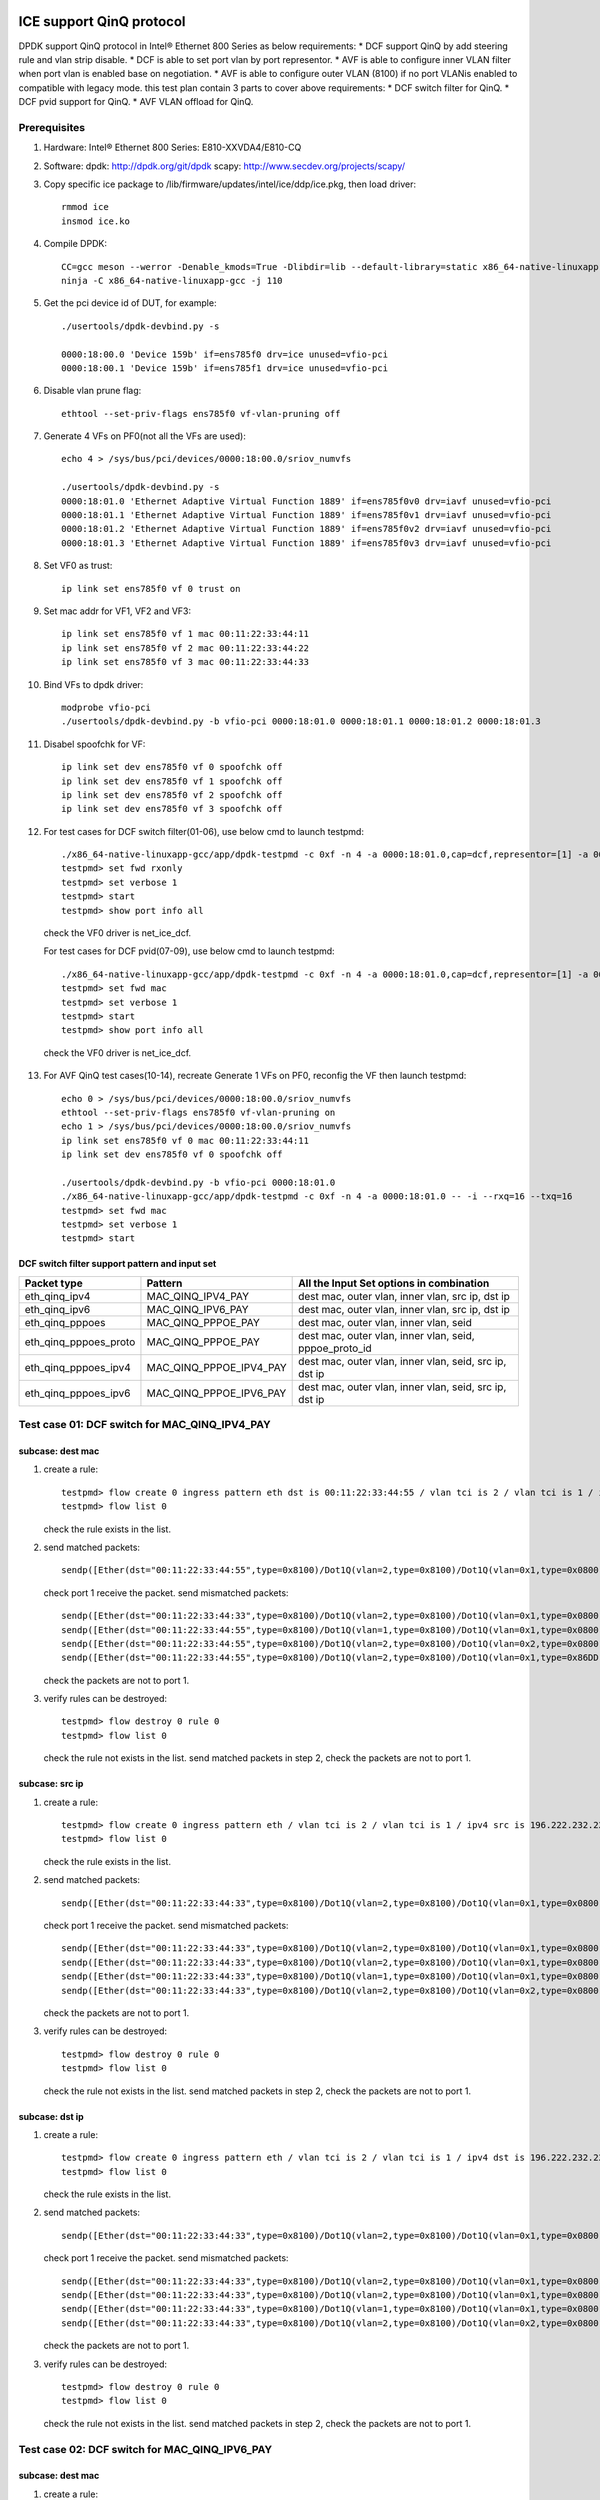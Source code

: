 .. SPDX-License-Identifier: BSD-3-Clause
   Copyright(c) 2021-2022 Intel Corporation

=========================
ICE support QinQ protocol
=========================
DPDK support QinQ protocol in Intel® Ethernet 800 Series as below requirements:
* DCF support QinQ by add steering rule and vlan strip disable.
* DCF is able to set port vlan by port representor.
* AVF is able to configure inner VLAN filter when port vlan is enabled base on negotiation.
* AVF is able to configure outer VLAN (8100) if no port VLANis enabled to compatible with legacy mode.
this test plan contain 3 parts to cover above requirements:
* DCF switch filter for QinQ.
* DCF pvid support for QinQ.
* AVF VLAN offload for QinQ.


Prerequisites
=============
1. Hardware:
   Intel® Ethernet 800 Series: E810-XXVDA4/E810-CQ

2. Software:
   dpdk: http://dpdk.org/git/dpdk
   scapy: http://www.secdev.org/projects/scapy/

3. Copy specific ice package to /lib/firmware/updates/intel/ice/ddp/ice.pkg,
   then load driver::

    rmmod ice
    insmod ice.ko

4. Compile DPDK::

    CC=gcc meson --werror -Denable_kmods=True -Dlibdir=lib --default-library=static x86_64-native-linuxapp-gcc
    ninja -C x86_64-native-linuxapp-gcc -j 110

5. Get the pci device id of DUT, for example::

    ./usertools/dpdk-devbind.py -s

    0000:18:00.0 'Device 159b' if=ens785f0 drv=ice unused=vfio-pci
    0000:18:00.1 'Device 159b' if=ens785f1 drv=ice unused=vfio-pci

6. Disable vlan prune flag::

    ethtool --set-priv-flags ens785f0 vf-vlan-pruning off

7. Generate 4 VFs on PF0(not all the VFs are used)::

    echo 4 > /sys/bus/pci/devices/0000:18:00.0/sriov_numvfs

    ./usertools/dpdk-devbind.py -s
    0000:18:01.0 'Ethernet Adaptive Virtual Function 1889' if=ens785f0v0 drv=iavf unused=vfio-pci
    0000:18:01.1 'Ethernet Adaptive Virtual Function 1889' if=ens785f0v1 drv=iavf unused=vfio-pci
    0000:18:01.2 'Ethernet Adaptive Virtual Function 1889' if=ens785f0v2 drv=iavf unused=vfio-pci
    0000:18:01.3 'Ethernet Adaptive Virtual Function 1889' if=ens785f0v3 drv=iavf unused=vfio-pci

8. Set VF0 as trust::

    ip link set ens785f0 vf 0 trust on

9. Set mac addr for VF1, VF2 and VF3::

    ip link set ens785f0 vf 1 mac 00:11:22:33:44:11
    ip link set ens785f0 vf 2 mac 00:11:22:33:44:22
    ip link set ens785f0 vf 3 mac 00:11:22:33:44:33

10. Bind VFs to dpdk driver::

     modprobe vfio-pci
     ./usertools/dpdk-devbind.py -b vfio-pci 0000:18:01.0 0000:18:01.1 0000:18:01.2 0000:18:01.3

11. Disabel spoofchk for VF::

     ip link set dev ens785f0 vf 0 spoofchk off
     ip link set dev ens785f0 vf 1 spoofchk off
     ip link set dev ens785f0 vf 2 spoofchk off
     ip link set dev ens785f0 vf 3 spoofchk off

12. For test cases for DCF switch filter(01-06), use below cmd to launch testpmd::

     ./x86_64-native-linuxapp-gcc/app/dpdk-testpmd -c 0xf -n 4 -a 0000:18:01.0,cap=dcf,representor=[1] -a 0000:18:01.1 -a 0000:18:01.2 -a 0000:18:01.3 -- -i
     testpmd> set fwd rxonly
     testpmd> set verbose 1
     testpmd> start
     testpmd> show port info all

   check the VF0 driver is net_ice_dcf.

   For test cases for DCF pvid(07-09), use below cmd to launch testpmd::

    ./x86_64-native-linuxapp-gcc/app/dpdk-testpmd -c 0xf -n 4 -a 0000:18:01.0,cap=dcf,representor=[1] -a 0000:18:01.1 -a 0000:18:01.2 -a 0000:18:01.3 -- -i
    testpmd> set fwd mac
    testpmd> set verbose 1
    testpmd> start
    testpmd> show port info all

   check the VF0 driver is net_ice_dcf.

13. For AVF QinQ test cases(10-14), recreate Generate 1 VFs on PF0, reconfig the VF then launch testpmd::

     echo 0 > /sys/bus/pci/devices/0000:18:00.0/sriov_numvfs
     ethtool --set-priv-flags ens785f0 vf-vlan-pruning on
     echo 1 > /sys/bus/pci/devices/0000:18:00.0/sriov_numvfs
     ip link set ens785f0 vf 0 mac 00:11:22:33:44:11
     ip link set dev ens785f0 vf 0 spoofchk off

     ./usertools/dpdk-devbind.py -b vfio-pci 0000:18:01.0
     ./x86_64-native-linuxapp-gcc/app/dpdk-testpmd -c 0xf -n 4 -a 0000:18:01.0 -- -i --rxq=16 --txq=16
     testpmd> set fwd mac
     testpmd> set verbose 1
     testpmd> start

DCF switch filter support pattern and input set
-----------------------------------------------
.. table::

    +------------------------+--------------------------+---------------------------------------------------------+
    | Packet type            | Pattern                  | All the Input Set options in combination                |
    +========================+==========================+=========================================================+
    | eth_qinq_ipv4          | MAC_QINQ_IPV4_PAY        | dest mac, outer vlan, inner vlan, src ip, dst ip        |
    +------------------------+--------------------------+---------------------------------------------------------+
    | eth_qinq_ipv6          | MAC_QINQ_IPV6_PAY        | dest mac, outer vlan, inner vlan, src ip, dst ip        |
    +------------------------+--------------------------+---------------------------------------------------------+
    | eth_qinq_pppoes        | MAC_QINQ_PPPOE_PAY       | dest mac, outer vlan, inner vlan, seid                  |
    +------------------------+--------------------------+---------------------------------------------------------+
    | eth_qinq_pppoes_proto  | MAC_QINQ_PPPOE_PAY       | dest mac, outer vlan, inner vlan, seid, pppoe_proto_id  |
    +------------------------+--------------------------+---------------------------------------------------------+
    | eth_qinq_pppoes_ipv4   | MAC_QINQ_PPPOE_IPV4_PAY  | dest mac, outer vlan, inner vlan, seid, src ip, dst ip  |
    +------------------------+--------------------------+---------------------------------------------------------+
    | eth_qinq_pppoes_ipv6   | MAC_QINQ_PPPOE_IPV6_PAY  | dest mac, outer vlan, inner vlan, seid, src ip, dst ip  |
    +------------------------+--------------------------+---------------------------------------------------------+


Test case 01: DCF switch for MAC_QINQ_IPV4_PAY
==============================================
subcase: dest mac
-----------------
1. create a rule::

    testpmd> flow create 0 ingress pattern eth dst is 00:11:22:33:44:55 / vlan tci is 2 / vlan tci is 1 / ipv4 / end actions represented_port ethdev_port_id1 / end
    testpmd> flow list 0

   check the rule exists in the list.

2. send matched packets::

    sendp([Ether(dst="00:11:22:33:44:55",type=0x8100)/Dot1Q(vlan=2,type=0x8100)/Dot1Q(vlan=0x1,type=0x0800)/IP()/("X"*480)], iface="ens786f0")

   check port 1 receive the packet.
   send mismatched packets::

    sendp([Ether(dst="00:11:22:33:44:33",type=0x8100)/Dot1Q(vlan=2,type=0x8100)/Dot1Q(vlan=0x1,type=0x0800)/IP()/("X"*480)], iface="ens786f0")
    sendp([Ether(dst="00:11:22:33:44:55",type=0x8100)/Dot1Q(vlan=1,type=0x8100)/Dot1Q(vlan=0x1,type=0x0800)/IP()/("X"*480)], iface="ens786f0")
    sendp([Ether(dst="00:11:22:33:44:55",type=0x8100)/Dot1Q(vlan=2,type=0x8100)/Dot1Q(vlan=0x2,type=0x0800)/IP()/("X"*480)], iface="ens786f0")
    sendp([Ether(dst="00:11:22:33:44:55",type=0x8100)/Dot1Q(vlan=2,type=0x8100)/Dot1Q(vlan=0x1,type=0x86DD)/IPv6()/("X"*480)], iface="ens786f0")

   check the packets are not to port 1.

3. verify rules can be destroyed::

    testpmd> flow destroy 0 rule 0
    testpmd> flow list 0

   check the rule not exists in the list.
   send matched packets in step 2, check the packets are not to port 1.

subcase: src ip
---------------
1. create a rule::

    testpmd> flow create 0 ingress pattern eth / vlan tci is 2 / vlan tci is 1 / ipv4 src is 196.222.232.221 / end actions represented_port ethdev_port_id1 / end
    testpmd> flow list 0

   check the rule exists in the list.

2. send matched packets::

    sendp([Ether(dst="00:11:22:33:44:33",type=0x8100)/Dot1Q(vlan=2,type=0x8100)/Dot1Q(vlan=0x1,type=0x0800)/IP(src="196.222.232.221")/("X"*480)], iface="ens786f0")

   check port 1 receive the packet.
   send mismatched packets::

    sendp([Ether(dst="00:11:22:33:44:33",type=0x8100)/Dot1Q(vlan=2,type=0x8100)/Dot1Q(vlan=0x1,type=0x0800)/IP(src="196.222.232.222")/("X"*480)], iface="ens786f0")
    sendp([Ether(dst="00:11:22:33:44:33",type=0x8100)/Dot1Q(vlan=2,type=0x8100)/Dot1Q(vlan=0x1,type=0x0800)/IP(dst="196.222.232.221")/("X"*480)], iface="ens786f0")
    sendp([Ether(dst="00:11:22:33:44:33",type=0x8100)/Dot1Q(vlan=1,type=0x8100)/Dot1Q(vlan=0x1,type=0x0800)/IP(src="196.222.232.221")/("X"*480)], iface="ens786f0")
    sendp([Ether(dst="00:11:22:33:44:33",type=0x8100)/Dot1Q(vlan=2,type=0x8100)/Dot1Q(vlan=0x2,type=0x0800)/IP(src="196.222.232.221")/("X"*480)], iface="ens786f0")

   check the packets are not to port 1.

3. verify rules can be destroyed::

    testpmd> flow destroy 0 rule 0
    testpmd> flow list 0

   check the rule not exists in the list.
   send matched packets in step 2, check the packets are not to port 1.

subcase: dst ip
---------------
1. create a rule::

    testpmd> flow create 0 ingress pattern eth / vlan tci is 2 / vlan tci is 1 / ipv4 dst is 196.222.232.221 / end actions represented_port ethdev_port_id1 / end
    testpmd> flow list 0

   check the rule exists in the list.

2. send matched packets::

    sendp([Ether(dst="00:11:22:33:44:33",type=0x8100)/Dot1Q(vlan=2,type=0x8100)/Dot1Q(vlan=0x1,type=0x0800)/IP(dst="196.222.232.221")/("X"*480)], iface="ens786f0")

   check port 1 receive the packet.
   send mismatched packets::

    sendp([Ether(dst="00:11:22:33:44:33",type=0x8100)/Dot1Q(vlan=2,type=0x8100)/Dot1Q(vlan=0x1,type=0x0800)/IP(dst="196.222.232.222")/("X"*480)], iface="ens786f0")
    sendp([Ether(dst="00:11:22:33:44:33",type=0x8100)/Dot1Q(vlan=2,type=0x8100)/Dot1Q(vlan=0x1,type=0x0800)/IP(src="196.222.232.221")/("X"*480)], iface="ens786f0")
    sendp([Ether(dst="00:11:22:33:44:33",type=0x8100)/Dot1Q(vlan=1,type=0x8100)/Dot1Q(vlan=0x1,type=0x0800)/IP(dst="196.222.232.221")/("X"*480)], iface="ens786f0")
    sendp([Ether(dst="00:11:22:33:44:33",type=0x8100)/Dot1Q(vlan=2,type=0x8100)/Dot1Q(vlan=0x2,type=0x0800)/IP(dst="196.222.232.221")/("X"*480)], iface="ens786f0")

   check the packets are not to port 1.

3. verify rules can be destroyed::

    testpmd> flow destroy 0 rule 0
    testpmd> flow list 0

   check the rule not exists in the list.
   send matched packets in step 2, check the packets are not to port 1.


Test case 02: DCF switch for MAC_QINQ_IPV6_PAY
==============================================
subcase: dest mac
-----------------
1. create a rule::

    testpmd> flow create 0 ingress pattern eth dst is 00:11:22:33:44:55 / vlan tci is 2 / vlan tci is 1 / ipv6 / end actions represented_port ethdev_port_id1 / end
    testpmd> flow list 0

   check the rule exists in the list.

2. send matched packets::

    sendp([Ether(dst="00:11:22:33:44:55",type=0x8100)/Dot1Q(vlan=2,type=0x8100)/Dot1Q(vlan=0x1,type=0x86DD)/IPv6()/("X"*480)], iface="ens786f0")

   check port 1 receive the packet.
   send mismatched packets::

    sendp([Ether(dst="00:11:22:33:44:33",type=0x8100)/Dot1Q(vlan=2,type=0x8100)/Dot1Q(vlan=0x1,type=0x86DD)/IPv6()/("X"*480)], iface="ens786f0")
    sendp([Ether(dst="00:11:22:33:44:55",type=0x8100)/Dot1Q(vlan=1,type=0x8100)/Dot1Q(vlan=0x1,type=0x86DD)/IPv6()/("X"*480)], iface="ens786f0")
    sendp([Ether(dst="00:11:22:33:44:55",type=0x8100)/Dot1Q(vlan=2,type=0x8100)/Dot1Q(vlan=0x2,type=0x86DD)/IPv6()/("X"*480)], iface="ens786f0")
    sendp([Ether(dst="00:11:22:33:44:55",type=0x8100)/Dot1Q(vlan=2,type=0x8100)/Dot1Q(vlan=0x1,type=0x0800)/IP()/("X"*480)], iface="ens786f0")

   check the packets are not to port 1.

3. verify rules can be destroyed::

    testpmd> flow destroy 0 rule 0
    testpmd> flow list 0

   check the rule not exists in the list.
   send matched packets in step 2, check the packets are not to port 1.

subcase: src ip
---------------
1. create a rule::

    testpmd> flow create 0 ingress pattern eth / vlan tci is 2 / vlan tci is 1 / ipv6 src is 1111:2222:3333:4444:5555:6666:7777:8888 / end actions represented_port ethdev_port_id1 / end
    testpmd> flow list 0

   check the rule exists in the list.

2. send matched packets::

    sendp([Ether(dst="00:11:22:33:44:33",type=0x8100)/Dot1Q(vlan=2,type=0x8100)/Dot1Q(vlan=0x1,type=0x86DD)/IPv6(src="1111:2222:3333:4444:5555:6666:7777:8888")/("X"*480)], iface="ens786f0")

   check port 1 receive the packet.
   send mismatched packets::

    sendp([Ether(dst="00:11:22:33:44:33",type=0x8100)/Dot1Q(vlan=2,type=0x8100)/Dot1Q(vlan=0x1,type=0x86DD)/IPv6(src="1111:2222:3333:4444:5555:6666:7777:9999")/("X"*480)], iface="ens786f0")
    sendp([Ether(dst="00:11:22:33:44:33",type=0x8100)/Dot1Q(vlan=2,type=0x8100)/Dot1Q(vlan=0x1,type=0x86DD)/IPv6(dst="1111:2222:3333:4444:5555:6666:7777:8888")/("X"*480)], iface="ens786f0")
    sendp([Ether(dst="00:11:22:33:44:33",type=0x8100)/Dot1Q(vlan=1,type=0x8100)/Dot1Q(vlan=0x1,type=0x86DD)/IPv6(src="1111:2222:3333:4444:5555:6666:7777:8888")/("X"*480)], iface="ens786f0")
    sendp([Ether(dst="00:11:22:33:44:33",type=0x8100)/Dot1Q(vlan=2,type=0x8100)/Dot1Q(vlan=0x2,type=0x86DD)/IPv6(src="1111:2222:3333:4444:5555:6666:7777:8888")/("X"*480)], iface="ens786f0")

   check the packets are not to port 1.

3. verify rules can be destroyed::

    testpmd> flow destroy 0 rule 0
    testpmd> flow list 0

   check the rule not exists in the list.
   send matched packets in step 2, check the packets are not to port 1.

subcase: dst ip
---------------
1. create a rule::

    testpmd> flow create 0 ingress pattern eth / vlan tci is 2 / vlan tci is 1 / ipv6 dst is 1111:2222:3333:4444:5555:6666:7777:8888 / end actions represented_port ethdev_port_id1 / end
    testpmd> flow list 0

   check the rule exists in the list.

2. send matched packets::

    sendp([Ether(dst="00:11:22:33:44:33",type=0x8100)/Dot1Q(vlan=2,type=0x8100)/Dot1Q(vlan=0x1,type=0x86DD)/IPv6(dst="1111:2222:3333:4444:5555:6666:7777:8888")/("X"*480)], iface="ens786f0")

   check port 1 receive the packet.
   send mismatched packets::

    sendp([Ether(dst="00:11:22:33:44:33",type=0x8100)/Dot1Q(vlan=2,type=0x8100)/Dot1Q(vlan=0x1,type=0x86DD)/IPv6(dst="1111:2222:3333:4444:5555:6666:7777:9999")/("X"*480)], iface="ens786f0")
    sendp([Ether(dst="00:11:22:33:44:33",type=0x8100)/Dot1Q(vlan=2,type=0x8100)/Dot1Q(vlan=0x1,type=0x86DD)/IPv6(src="1111:2222:3333:4444:5555:6666:7777:8888")/("X"*480)], iface="ens786f0")
    sendp([Ether(dst="00:11:22:33:44:33",type=0x8100)/Dot1Q(vlan=1,type=0x8100)/Dot1Q(vlan=0x1,type=0x86DD)/IPv6(dst="1111:2222:3333:4444:5555:6666:7777:8888")/("X"*480)], iface="ens786f0")
    sendp([Ether(dst="00:11:22:33:44:33",type=0x8100)/Dot1Q(vlan=2,type=0x8100)/Dot1Q(vlan=0x2,type=0x86DD)/IPv6(dst="1111:2222:3333:4444:5555:6666:7777:8888")/("X"*480)], iface="ens786f0")

   check the packets are not to port 1.

3. verify rules can be destroyed::

    testpmd> flow destroy 0 rule 0
    testpmd> flow list 0

   check the rule not exists in the list.
   send matched packets in step 2, check the packets are not to port 1.


Test case 03: DCF switch for MAC_QINQ_PPPOE_PAY
===============================================

1. create a rule::

    testpmd> flow create 0 ingress pattern eth dst is 00:11:22:33:44:55 / vlan tci is 2 / vlan tci is 1 / pppoes seid is 1 / end actions represented_port ethdev_port_id1 / end
    testpmd> flow list 0

   check the rule exists in the list.

2. send matched packets::

    sendp([Ether(dst="00:11:22:33:44:55",type=0x8100)/Dot1Q(vlan=2,type=0x8100)/Dot1Q(vlan=1,type=0x8864)/PPPoE(sessionid=0x1)/PPP(proto=0x57)/IPv6()/("X"*480)], iface="ens786f0")
    sendp([Ether(dst="00:11:22:33:44:55",type=0x8100)/Dot1Q(vlan=2,type=0x8100)/Dot1Q(vlan=1,type=0x8864)/PPPoE(sessionid=0x1)/PPP(proto=0x21)/IP()/("X"*480)], iface="ens786f0")

   check port 1 receive the packet.
   send mismatched packets::

    sendp([Ether(dst="00:11:22:33:44:55",type=0x8100)/Dot1Q(vlan=2,type=0x8100)/Dot1Q(vlan=1,type=0x8864)/PPPoE(sessionid=0x2)/PPP(proto=0x57)/IPv6()/("X"*480)], iface="ens786f0")
    sendp([Ether(dst="00:11:22:33:44:55",type=0x8100)/Dot1Q(vlan=1,type=0x8100)/Dot1Q(vlan=1,type=0x8864)/PPPoE(sessionid=0x1)/PPP(proto=0x57)/IPv6()/("X"*480)], iface="ens786f0")
    sendp([Ether(dst="00:11:22:33:44:55",type=0x8100)/Dot1Q(vlan=2,type=0x8100)/Dot1Q(vlan=2,type=0x8864)/PPPoE(sessionid=0x1)/PPP(proto=0x57)/IPv6()/("X"*480)], iface="ens786f0")
    sendp([Ether(dst="00:11:22:33:44:33",type=0x8100)/Dot1Q(vlan=2,type=0x8100)/Dot1Q(vlan=1,type=0x8864)/PPPoE(sessionid=0x1)/PPP(proto=0x57)/IPv6()/("X"*480)], iface="ens786f0")
    sendp([Ether(dst="00:11:22:33:44:55",type=0x8100)/Dot1Q(vlan=2,type=0x8100)/Dot1Q(vlan=1,type=0x8864)/PPPoE(sessionid=0x2)/PPP(proto=0x21)/IP()/("X"*480)], iface="ens786f0")
    sendp([Ether(dst="00:11:22:33:44:55",type=0x8100)/Dot1Q(vlan=1,type=0x8100)/Dot1Q(vlan=1,type=0x8864)/PPPoE(sessionid=0x1)/PPP(proto=0x21)/IP()/("X"*480)], iface="ens786f0")
    sendp([Ether(dst="00:11:22:33:44:55",type=0x8100)/Dot1Q(vlan=2,type=0x8100)/Dot1Q(vlan=2,type=0x8864)/PPPoE(sessionid=0x1)/PPP(proto=0x21)/IP()/("X"*480)], iface="ens786f0")
    sendp([Ether(dst="00:11:22:33:44:33",type=0x8100)/Dot1Q(vlan=2,type=0x8100)/Dot1Q(vlan=1,type=0x8864)/PPPoE(sessionid=0x1)/PPP(proto=0x21)/IP()/("X"*480)], iface="ens786f0")

   check the packets are not to port 1.

3. verify rules can be destroyed::

    testpmd> flow destroy 0 rule 0
    testpmd> flow list 0

   check the rule not exists in the list.
   send matched packets in step 2, check the packets are not to port 1.


Test case 04: DCF switch for MAC_QINQ_PPPOE_PAY_Proto
=====================================================

1. create a rule::

    testpmd> flow create 0 ingress pattern eth dst is 00:11:22:33:44:55 / vlan tci is 2 / vlan tci is 1 / pppoes seid is 1 / pppoe_proto_id is 0x0057 / end actions represented_port ethdev_port_id1 / end
    testpmd> flow list 0

   check the rule exists in the list.

2. send matched packets::

    sendp([Ether(dst="00:11:22:33:44:55",type=0x8100)/Dot1Q(vlan=2,type=0x8100)/Dot1Q(vlan=1,type=0x8864)/PPPoE(sessionid=0x1)/PPP(proto=0x57)/IPv6()/("X"*480)], iface="ens786f0")

   check port 1 receive the packet.
   send mismatched packets::

    sendp([Ether(dst="00:11:22:33:44:55",type=0x8100)/Dot1Q(vlan=2,type=0x8100)/Dot1Q(vlan=1,type=0x8864)/PPPoE(sessionid=0x2)/PPP(proto=0x57)/IPv6()/("X"*480)], iface="ens786f0")
    sendp([Ether(dst="00:11:22:33:44:55",type=0x8100)/Dot1Q(vlan=2,type=0x8100)/Dot1Q(vlan=1,type=0x8864)/PPPoE(sessionid=0x1)/PPP(proto=0x21)/IP()/("X"*480)], iface="ens786f0")
    sendp([Ether(dst="00:11:22:33:44:55",type=0x8100)/Dot1Q(vlan=1,type=0x8100)/Dot1Q(vlan=1,type=0x8864)/PPPoE(sessionid=0x1)/PPP(proto=0x57)/IPv6()/("X"*480)], iface="ens786f0")
    sendp([Ether(dst="00:11:22:33:44:55",type=0x8100)/Dot1Q(vlan=2,type=0x8100)/Dot1Q(vlan=2,type=0x8864)/PPPoE(sessionid=0x1)/PPP(proto=0x57)/IPv6()/("X"*480)], iface="ens786f0")
    sendp([Ether(dst="00:11:22:33:44:33",type=0x8100)/Dot1Q(vlan=2,type=0x8100)/Dot1Q(vlan=1,type=0x8864)/PPPoE(sessionid=0x1)/PPP(proto=0x57)/IPv6()/("X"*480)], iface="ens786f0")

   check the packets are not to port 1.

3. verify rules can be destroyed::

    testpmd> flow destroy 0 rule 0
    testpmd> flow list 0

   check the rule not exists in the list.
   send matched packets in step 2, check the packets are not to port 1.


Test case 05: DCF switch for MAC_QINQ_PPPOE_IPV4
================================================
subcase: dest mac
-----------------
1. create a rule::

    testpmd> flow create 0 ingress pattern eth dst is 00:11:22:33:44:55 / vlan tci is 2 / vlan tci is 1 / pppoes seid is 1 / ipv4 / end actions represented_port ethdev_port_id1 / end
    testpmd> flow list 0

   check the rule exists in the list.

2. send matched packets::

    sendp([Ether(dst="00:11:22:33:44:55",type=0x8100)/Dot1Q(vlan=2,type=0x8100)/Dot1Q(vlan=0x1,type=0x8864)/PPPoE(sessionid=0x1)/PPP(proto=0x21)/IP()/UDP(dport=23)/("X"*480)], iface="ens786f0")

   check port 1 receive the packet.
   send mismatched packets::

    sendp([Ether(dst="00:11:22:33:44:55",type=0x8100)/Dot1Q(vlan=2,type=0x8100)/Dot1Q(vlan=0x1,type=0x8864)/PPPoE(sessionid=0x2)/PPP(proto=0x21)/IP()/UDP(dport=23)/("X"*480)], iface="ens786f0")
    sendp([Ether(dst="00:11:22:33:44:55",type=0x8100)/Dot1Q(vlan=1,type=0x8100)/Dot1Q(vlan=0x1,type=0x8864)/PPPoE(sessionid=0x1)/PPP(proto=0x21)/IP()/UDP(dport=23)/("X"*480)], iface="ens786f0")
    sendp([Ether(dst="00:11:22:33:44:55",type=0x8100)/Dot1Q(vlan=2,type=0x8100)/Dot1Q(vlan=0x2,type=0x8864)/PPPoE(sessionid=0x1)/PPP(proto=0x21)/IP()/UDP(dport=23)/("X"*480)], iface="ens786f0")
    sendp([Ether(dst="00:11:22:33:44:55",type=0x8100)/Dot1Q(vlan=2,type=0x8100)/Dot1Q(vlan=0x1,type=0x8864)/PPPoE(sessionid=0x1)/PPP(proto=0x57)/IPv6()/UDP(dport=23)/("X"*480)], iface="ens786f0")
    sendp([Ether(dst="00:11:22:33:44:33",type=0x8100)/Dot1Q(vlan=2,type=0x8100)/Dot1Q(vlan=0x1,type=0x8864)/PPPoE(sessionid=0x1)/PPP(proto=0x21)/IP()/UDP(dport=23)/("X"*480)], iface="ens786f0")

   check the packets are not to port 1.

3. verify rules can be destroyed::

    testpmd> flow destroy 0 rule 0
    testpmd> flow list 0

   check the rule not exists in the list.
   send matched packets in step 2, check the packets are not to port 1.

subcase: src ip
---------------
1. create a rule::

    testpmd> flow create 0 ingress pattern eth / vlan tci is 2 / vlan tci is 1 / pppoes seid is 1 / ipv4 src is 196.222.232.221 / end actions represented_port ethdev_port_id1 / end
    testpmd> flow list 0

   check the rule exists in the list.

2. send matched packets::

    sendp([Ether(dst="00:11:22:33:44:33",type=0x8100)/Dot1Q(vlan=2,type=0x8100)/Dot1Q(vlan=0x1,type=0x8864)/PPPoE(sessionid=0x1)/PPP(proto=0x21)/IP(src="196.222.232.221")/UDP(dport=23)/("X"*480)], iface="ens786f0")

   check port 1 receive the packet.
   send mismatched packets::

    sendp([Ether(dst="00:11:22:33:44:33",type=0x8100)/Dot1Q(vlan=2,type=0x8100)/Dot1Q(vlan=0x1,type=0x8864)/PPPoE(sessionid=0x1)/PPP(proto=0x21)/IP(src="196.222.232.222")/UDP(dport=23)/("X"*480)], iface="ens786f0")
    sendp([Ether(dst="00:11:22:33:44:33",type=0x8100)/Dot1Q(vlan=2,type=0x8100)/Dot1Q(vlan=0x1,type=0x8864)/PPPoE(sessionid=0x1)/PPP(proto=0x21)/IP(dst="196.222.232.221")/UDP(dport=23)/("X"*480)], iface="ens786f0")
    sendp([Ether(dst="00:11:22:33:44:33",type=0x8100)/Dot1Q(vlan=2,type=0x8100)/Dot1Q(vlan=0x1,type=0x8864)/PPPoE(sessionid=0x2)/PPP(proto=0x21)/IP(src="196.222.232.221")/UDP(dport=23)/("X"*480)], iface="ens786f0")
    sendp([Ether(dst="00:11:22:33:44:33",type=0x8100)/Dot1Q(vlan=1,type=0x8100)/Dot1Q(vlan=0x1,type=0x8864)/PPPoE(sessionid=0x1)/PPP(proto=0x21)/IP(src="196.222.232.221")/UDP(dport=23)/("X"*480)], iface="ens786f0")
    sendp([Ether(dst="00:11:22:33:44:33",type=0x8100)/Dot1Q(vlan=2,type=0x8100)/Dot1Q(vlan=0x2,type=0x8864)/PPPoE(sessionid=0x1)/PPP(proto=0x21)/IP(src="196.222.232.221")/UDP(dport=23)/("X"*480)], iface="ens786f0")

   check the packets are not to port 1.

3. verify rules can be destroyed::

    testpmd> flow destroy 0 rule 0
    testpmd> flow list 0

   check the rule not exists in the list.
   send matched packets in step 2, check the packets are not to port 1.

subcase: dst ip
---------------
1. create a rule::

    testpmd> flow create 0 ingress pattern eth / vlan tci is 2 / vlan tci is 1 / pppoes seid is 1 / ipv4 dst is 196.222.232.221 / end actions represented_port ethdev_port_id1 / end
    testpmd> flow list 0

   check the rule exists in the list.

2. send matched packets::

    sendp([Ether(dst="00:11:22:33:44:33",type=0x8100)/Dot1Q(vlan=2,type=0x8100)/Dot1Q(vlan=0x1,type=0x8864)/PPPoE(sessionid=0x1)/PPP(proto=0x21)/IP(dst="196.222.232.221")/UDP(dport=23)/("X"*480)], iface="ens786f0")

   check port 1 receive the packet.
   send mismatched packets::

    sendp([Ether(dst="00:11:22:33:44:33",type=0x8100)/Dot1Q(vlan=2,type=0x8100)/Dot1Q(vlan=0x1,type=0x8864)/PPPoE(sessionid=0x1)/PPP(proto=0x21)/IP(dst="196.222.232.222")/UDP(dport=23)/("X"*480)], iface="ens786f0")
    sendp([Ether(dst="00:11:22:33:44:33",type=0x8100)/Dot1Q(vlan=2,type=0x8100)/Dot1Q(vlan=0x1,type=0x8864)/PPPoE(sessionid=0x1)/PPP(proto=0x21)/IP(src="196.222.232.221")/UDP(dport=23)/("X"*480)], iface="ens786f0")
    sendp([Ether(dst="00:11:22:33:44:33",type=0x8100)/Dot1Q(vlan=2,type=0x8100)/Dot1Q(vlan=0x1,type=0x8864)/PPPoE(sessionid=0x2)/PPP(proto=0x21)/IP(dst="196.222.232.221")/UDP(dport=23)/("X"*480)], iface="ens786f0")
    sendp([Ether(dst="00:11:22:33:44:33",type=0x8100)/Dot1Q(vlan=1,type=0x8100)/Dot1Q(vlan=0x1,type=0x8864)/PPPoE(sessionid=0x1)/PPP(proto=0x21)/IP(dst="196.222.232.221")/UDP(dport=23)/("X"*480)], iface="ens786f0")
    sendp([Ether(dst="00:11:22:33:44:33",type=0x8100)/Dot1Q(vlan=2,type=0x8100)/Dot1Q(vlan=0x2,type=0x8864)/PPPoE(sessionid=0x1)/PPP(proto=0x21)/IP(dst="196.222.232.221")/UDP(dport=23)/("X"*480)], iface="ens786f0")

   check the packets are not to port 1.

3. verify rules can be destroyed::

    testpmd> flow destroy 0 rule 0
    testpmd> flow list 0

   check the rule not exists in the list.
   send matched packets in step 2, check the packets are not to port 1.


Test case 06: DCF switch for MAC_QINQ_PPPOE_IPV6
================================================
subcase: dest mac
-----------------
1. create a rule::

    testpmd> flow create 0 ingress pattern eth dst is 00:11:22:33:44:55 / vlan tci is 2 / vlan tci is 1 / pppoes seid is 1 / ipv6 / end actions represented_port ethdev_port_id1 / end
    testpmd> flow list 0

   check the rule exists in the list.

2. send matched packets::

    sendp([Ether(dst="00:11:22:33:44:55",type=0x8100)/Dot1Q(vlan=2,type=0x8100)/Dot1Q(vlan=0x1,type=0x8864)/PPPoE(sessionid=0x1)/PPP(proto=0x57)/IPv6()/UDP(dport=23)/("X"*480)], iface="ens786f0")

   check port 1 receive the packet.
   send mismatched packets::

    sendp([Ether(dst="00:11:22:33:44:55",type=0x8100)/Dot1Q(vlan=2,type=0x8100)/Dot1Q(vlan=0x1,type=0x8864)/PPPoE(sessionid=0x2)/PPP(proto=0x57)/IPv6()/UDP(dport=23)/("X"*480)], iface="ens786f0")
    sendp([Ether(dst="00:11:22:33:44:55",type=0x8100)/Dot1Q(vlan=1,type=0x8100)/Dot1Q(vlan=0x1,type=0x8864)/PPPoE(sessionid=0x1)/PPP(proto=0x57)/IPv6()/UDP(dport=23)/("X"*480)], iface="ens786f0")
    sendp([Ether(dst="00:11:22:33:44:55",type=0x8100)/Dot1Q(vlan=2,type=0x8100)/Dot1Q(vlan=0x2,type=0x8864)/PPPoE(sessionid=0x1)/PPP(proto=0x57)/IPv6()/UDP(dport=23)/("X"*480)], iface="ens786f0")
    sendp([Ether(dst="00:11:22:33:44:55",type=0x8100)/Dot1Q(vlan=2,type=0x8100)/Dot1Q(vlan=0x1,type=0x8864)/PPPoE(sessionid=0x1)/PPP(proto=0x21)/IP()/UDP(dport=23)/("X"*480)], iface="ens786f0")
    sendp([Ether(dst="00:11:22:33:44:33",type=0x8100)/Dot1Q(vlan=2,type=0x8100)/Dot1Q(vlan=0x1,type=0x8864)/PPPoE(sessionid=0x1)/PPP(proto=0x57)/IPv6()/UDP(dport=23)/("X"*480)], iface="ens786f0")

   check the packets are not to port 1.

3. verify rules can be destroyed::

    testpmd> flow destroy 0 rule 0
    testpmd> flow list 0

   check the rule not exists in the list.
   send matched packets in step 2, check the packets are not to port 1.

subcase: src ip
---------------
1. create a rule::

    testpmd> flow create 0 ingress pattern eth / vlan tci is 2 / vlan tci is 1 / pppoes seid is 1 / ipv6 src is 1111:2222:3333:4444:5555:6666:7777:8888 / end actions represented_port ethdev_port_id1 / end
    testpmd> flow list 0

   check the rule exists in the list.

2. send matched packets::

    sendp([Ether(dst="00:11:22:33:44:33",type=0x8100)/Dot1Q(vlan=2,type=0x8100)/Dot1Q(vlan=0x1,type=0x8864)/PPPoE(sessionid=0x1)/PPP(proto=0x57)/IPv6(src="1111:2222:3333:4444:5555:6666:7777:8888")/UDP(dport=23)/("X"*480)], iface="ens786f0")

   check port 1 receive the packet.
   send mismatched packets::

    sendp([Ether(dst="00:11:22:33:44:33",type=0x8100)/Dot1Q(vlan=2,type=0x8100)/Dot1Q(vlan=0x1,type=0x8864)/PPPoE(sessionid=0x1)/PPP(proto=0x57)/IPv6(src="1111:2222:3333:4444:5555:6666:7777:9999")/UDP(dport=23)/("X"*480)], iface="ens786f0")
    sendp([Ether(dst="00:11:22:33:44:33",type=0x8100)/Dot1Q(vlan=2,type=0x8100)/Dot1Q(vlan=0x1,type=0x8864)/PPPoE(sessionid=0x1)/PPP(proto=0x57)/IPv6(dst="1111:2222:3333:4444:5555:6666:7777:8888")/UDP(dport=23)/("X"*480)], iface="ens786f0")
    sendp([Ether(dst="00:11:22:33:44:33",type=0x8100)/Dot1Q(vlan=2,type=0x8100)/Dot1Q(vlan=0x1,type=0x8864)/PPPoE(sessionid=0x2)/PPP(proto=0x57)/IPv6(src="1111:2222:3333:4444:5555:6666:7777:8888")/UDP(dport=23)/("X"*480)], iface="ens786f0")
    sendp([Ether(dst="00:11:22:33:44:33",type=0x8100)/Dot1Q(vlan=1,type=0x8100)/Dot1Q(vlan=0x1,type=0x8864)/PPPoE(sessionid=0x1)/PPP(proto=0x57)/IPv6(src="1111:2222:3333:4444:5555:6666:7777:8888")/UDP(dport=23)/("X"*480)], iface="ens786f0")
    sendp([Ether(dst="00:11:22:33:44:33",type=0x8100)/Dot1Q(vlan=2,type=0x8100)/Dot1Q(vlan=0x2,type=0x8864)/PPPoE(sessionid=0x1)/PPP(proto=0x57)/IPv6(src="1111:2222:3333:4444:5555:6666:7777:8888")/UDP(dport=23)/("X"*480)], iface="ens786f0")

   check the packets are not to port 1.

3. verify rules can be destroyed::

    testpmd> flow destroy 0 rule 0
    testpmd> flow list 0

   check the rule not exists in the list.
   send matched packets in step 2, check the packets are not to port 1.

subcase: dst ip
---------------
1. create a rule::

    testpmd> flow create 0 ingress pattern eth / vlan tci is 2 / vlan tci is 1 / pppoes seid is 1 / ipv6 dst is 1111:2222:3333:4444:5555:6666:7777:8888 / end actions represented_port ethdev_port_id1 / end
    testpmd> flow list 0

   check the rule exists in the list.

2. send matched packets::

    sendp([Ether(dst="00:11:22:33:44:33",type=0x8100)/Dot1Q(vlan=2,type=0x8100)/Dot1Q(vlan=0x1,type=0x8864)/PPPoE(sessionid=0x1)/PPP(proto=0x57)/IPv6(dst="1111:2222:3333:4444:5555:6666:7777:8888")/UDP(dport=23)/("X"*480)], iface="ens786f0")

   check port 1 receive the packet.
   send mismatched packets::

    sendp([Ether(dst="00:11:22:33:44:33",type=0x8100)/Dot1Q(vlan=2,type=0x8100)/Dot1Q(vlan=0x1,type=0x8864)/PPPoE(sessionid=0x1)/PPP(proto=0x57)/IPv6(dst="1111:2222:3333:4444:5555:6666:7777:9999")/UDP(dport=23)/("X"*480)], iface="ens786f0")
    sendp([Ether(dst="00:11:22:33:44:33",type=0x8100)/Dot1Q(vlan=2,type=0x8100)/Dot1Q(vlan=0x1,type=0x8864)/PPPoE(sessionid=0x1)/PPP(proto=0x57)/IPv6(src="1111:2222:3333:4444:5555:6666:7777:8888")/UDP(dport=23)/("X"*480)], iface="ens786f0")
    sendp([Ether(dst="00:11:22:33:44:33",type=0x8100)/Dot1Q(vlan=2,type=0x8100)/Dot1Q(vlan=0x1,type=0x8864)/PPPoE(sessionid=0x2)/PPP(proto=0x57)/IPv6(dst="1111:2222:3333:4444:5555:6666:7777:8888")/UDP(dport=23)/("X"*480)], iface="ens786f0")
    sendp([Ether(dst="00:11:22:33:44:33",type=0x8100)/Dot1Q(vlan=1,type=0x8100)/Dot1Q(vlan=0x1,type=0x8864)/PPPoE(sessionid=0x1)/PPP(proto=0x57)/IPv6(dst="1111:2222:3333:4444:5555:6666:7777:8888")/UDP(dport=23)/("X"*480)], iface="ens786f0")
    sendp([Ether(dst="00:11:22:33:44:33",type=0x8100)/Dot1Q(vlan=2,type=0x8100)/Dot1Q(vlan=0x2,type=0x8864)/PPPoE(sessionid=0x1)/PPP(proto=0x57)/IPv6(dst="1111:2222:3333:4444:5555:6666:7777:8888")/UDP(dport=23)/("X"*480)], iface="ens786f0")

   check the packets are not to port 1.

3. verify rules can be destroyed::

    testpmd> flow destroy 0 rule 0
    testpmd> flow list 0

   check the rule not exists in the list.
   send matched packets in step 2, check the packets are not to port 1.


Test case 07: vlan strip when pvid enable
=========================================

1. enable vlan header stripping for VF1 by representor::

    testpmd> vlan set strip on 1

    Port 2: reset event

2. reset VF1(port 2)::

    testpmd> port stop 2
    testpmd> port reset 2
    testpmd> port start 2
    testpmd> start

3. tester send qinq pkt and single vlan pkt to VF1::

    sendp([Ether(dst="00:11:22:33:44:11",type=0x8100)/Dot1Q(vlan=1,type=0x8100)/Dot1Q(vlan=2,type=0x0800)/IP(src="196.222.232.221")/("X"*480)], iface="ens786f0")
    sendp([Ether(dst="00:11:22:33:44:11",type=0x8100)/Dot1Q(vlan=21,type=0x0800)/IP(src="196.222.232.221")/("X"*480)], iface="ens786f0")

4. check the pkts can be received in VF1 and fwd to tester without outer vlan header::

    testpmd> port 2/queue 0: received 1 packets
    src=00:00:00:00:00:00 - dst=00:11:22:33:44:11 - type=0x8100 - length=518 - nb_segs=1 - hw ptype: L2_ETHER L3_IPV4_EXT_UNKNOWN L4_NONFRAG  - sw ptype: L2_ETHER_VLAN L3_IPV4  - l2_len=18 - l3_len=20 - Receive queue=0x0
    ol_flags: PKT_RX_L4_CKSUM_GOOD PKT_RX_IP_CKSUM_GOOD PKT_RX_OUTER_L4_CKSUM_UNKNOWN

    port 2/queue 0: received 1 packets
    src=00:00:00:00:00:00 - dst=00:11:22:33:44:11 - type=0x0800 - length=514 - nb_segs=1 - hw ptype: L2_ETHER L3_IPV4_EXT_UNKNOWN L4_NONFRAG  - sw ptype: L2_ETHER L3_IPV4  - l2_len=14 - l3_len=20 - Receive queue=0x0
    ol_flags: PKT_RX_L4_CKSUM_GOOD PKT_RX_IP_CKSUM_GOOD PKT_RX_OUTER_L4_CKSUM_UNKNOWN

    10:15:10.958039 00:00:00:00:00:00 > 00:11:22:33:44:11, ethertype 802.1Q (0x8100), length 522: vlan 1, p 0, ethertype 802.1Q, vlan 2, p 0, ethertype IPv4, (tos 0x0, ttl 64, id 1, offset 0, flags [none], proto Options (0), length 500)
    196.222.232.221 > 127.0.0.1:  ip-proto-0 480
    10:15:10.958121 00:11:22:33:44:22 > 02:00:00:00:00:03, ethertype 802.1Q (0x8100), length 518: vlan 2, p 0, ethertype IPv4, (tos 0x0, ttl 64, id 1, offset 0, flags [none], proto Options (0), length 500)
    196.222.232.221 > 127.0.0.1:  ip-proto-0 480

    10:15:15.693894 00:00:00:00:00:00 > 00:11:22:33:44:11, ethertype 802.1Q (0x8100), length 518: vlan 21, p 0, ethertype IPv4, (tos 0x0, ttl 64, id 1, offset 0, flags [none], proto Options (0), length 500)
    196.222.232.221 > 127.0.0.1:  ip-proto-0 480
    10:15:15.693942 00:11:22:33:44:22 > 02:00:00:00:00:03, ethertype IPv4 (0x0800), length 514: (tos 0x0, ttl 64, id 1, offset 0, flags [none], proto Options (0), length 500)
    196.222.232.221 > 127.0.0.1:  ip-proto-0 480

5. disable vlan header stripping for VF1::

    testpmd> vlan set strip off 1

    Port 2: reset event

6. reset VF1::

    testpmd> port stop 2
    testpmd> port reset 2
    testpmd> port start 2
    testpmd> start

7. repeat step 3, check the pkts can be received in VF1 and fwd to tester with outer vlan header::

    testpmd> port 2/queue 0: received 1 packets
    src=00:00:00:00:00:00 - dst=00:11:22:33:44:11 - type=0x8100 - length=518 - nb_segs=1 - hw ptype: L2_ETHER L3_IPV4_EXT_UNKNOWN L4_NONFRAG  - sw ptype: L2_ETHER_VLAN L3_IPV4  - l2_len=18 - l3_len=20 - Receive queue=0x0
    ol_flags: PKT_RX_L4_CKSUM_GOOD PKT_RX_IP_CKSUM_GOOD PKT_RX_OUTER_L4_CKSUM_UNKNOWN

    port 2/queue 0: received 1 packets
    src=00:00:00:00:00:00 - dst=00:11:22:33:44:11 - type=0x0800 - length=514 - nb_segs=1 - hw ptype: L2_ETHER L3_IPV4_EXT_UNKNOWN L4_NONFRAG  - sw ptype: L2_ETHER L3_IPV4  - l2_len=14 - l3_len=20 - Receive queue=0x0
    ol_flags: PKT_RX_L4_CKSUM_GOOD PKT_RX_IP_CKSUM_GOOD PKT_RX_OUTER_L4_CKSUM_UNKNOWN

    10:17:55.321952 00:00:00:00:00:00 > 00:11:22:33:44:11, ethertype 802.1Q (0x8100), length 522: vlan 1, p 0, ethertype 802.1Q, vlan 2, p 0, ethertype IPv4, (tos 0x0, ttl 64, id 1, offset 0, flags [none], proto Options (0), length 500)
    196.222.232.221 > 127.0.0.1:  ip-proto-0 480
    10:17:55.322008 00:11:22:33:44:22 > 02:00:00:00:00:03, ethertype 802.1Q (0x8100), length 522: vlan 1, p 0, ethertype 802.1Q, vlan 2, p 0, ethertype IPv4, (tos 0x0, ttl 64, id 1, offset 0, flags [none], proto Options (0), length 500)
    196.222.232.221 > 127.0.0.1:  ip-proto-0 480

    10:17:58.009862 00:00:00:00:00:00 > 00:11:22:33:44:11, ethertype 802.1Q (0x8100), length 518: vlan 21, p 0, ethertype IPv4, (tos 0x0, ttl 64, id 1, offset 0, flags [none], proto Options (0), length 500)
    196.222.232.221 > 127.0.0.1:  ip-proto-0 480
    10:17:58.009908 00:11:22:33:44:22 > 02:00:00:00:00:03, ethertype 802.1Q (0x8100), length 518: vlan 21, p 0, ethertype IPv4, (tos 0x0, ttl 64, id 1, offset 0, flags [none], proto Options (0), length 500)
    196.222.232.221 > 127.0.0.1:  ip-proto-0 480

8. repeat step 1,2, then enable vlan strip by AVF::

    testpmd> vlan set strip on 2

9. repeat step 3, check the pkts can be received in VF1 and fwd to tester without both outer and inner vlan header::

    testpmd> port 2/queue 0: received 1 packets
    src=00:00:00:00:00:00 - dst=00:11:22:33:44:11 - type=0x8100 - length=518 - nb_segs=1 - hw ptype: L2_ETHER L3_IPV4_EXT_UNKNOWN L4_NONFRAG  - sw ptype: L2_ETHER_VLAN L3_IPV4  - l2_len=18 - l3_len=20 - Receive queue=0x0
    ol_flags: PKT_RX_L4_CKSUM_GOOD PKT_RX_IP_CKSUM_GOOD PKT_RX_OUTER_L4_CKSUM_UNKNOWN

    port 2/queue 0: received 1 packets
    src=00:00:00:00:00:00 - dst=00:11:22:33:44:11 - type=0x0800 - length=514 - nb_segs=1 - hw ptype: L2_ETHER L3_IPV4_EXT_UNKNOWN L4_NONFRAG  - sw ptype: L2_ETHER L3_IPV4  - l2_len=14 - l3_len=20 - Receive queue=0x0
    ol_flags: PKT_RX_L4_CKSUM_GOOD PKT_RX_IP_CKSUM_GOOD PKT_RX_OUTER_L4_CKSUM_UNKNOWN

    10:28:01.642361 00:00:00:00:00:00 > 00:11:22:33:44:11, ethertype 802.1Q (0x8100), length 522: vlan 1, p 0, ethertype 802.1Q, vlan 2, p 0, ethertype IPv4, (tos 0x0, ttl 64, id 1, offset 0, flags [none], proto Options (0), length 500)
    196.222.232.221 > 127.0.0.1:  ip-proto-0 480
    10:28:01.642438 00:11:22:33:44:22 > 02:00:00:00:00:03, ethertype IPv4 (0x0800), length 514: (tos 0x0, ttl 64, id 1, offset 0, flags [none], proto Options (0), length 500)
    196.222.232.221 > 127.0.0.1:  ip-proto-0 480

    10:28:10.185876 00:00:00:00:00:00 > 00:11:22:33:44:11, ethertype 802.1Q (0x8100), length 518: vlan 21, p 0, ethertype IPv4, (tos 0x0, ttl 64, id 1, offset 0, flags [none], proto Options (0), length 500)
    196.222.232.221 > 127.0.0.1:  ip-proto-0 480
    10:28:10.185916 00:11:22:33:44:22 > 02:00:00:00:00:03, ethertype IPv4 (0x0800), length 514: (tos 0x0, ttl 64, id 1, offset 0, flags [none], proto Options (0), length 500)
    196.222.232.221 > 127.0.0.1:  ip-proto-0 480

10. relaunch testpmd and enable vlan strip by AVF::

     testpmd> vlan set strip on 2

11. repeat step 1,2 and 3, check the pkts can be received in VF1 and fwd to tester without both outer and inner vlan header::

     testpmd> port 2/queue 0: received 1 packets
     src=00:00:00:00:00:00 - dst=00:11:22:33:44:11 - type=0x8100 - length=518 - nb_segs=1 - hw ptype: L2_ETHER L3_IPV4_EXT_UNKNOWN L4_NONFRAG  - sw ptype: L2_ETHER_VLAN L3_IPV4  - l2_len=18 - l3_len=20 - Receive queue=0x0
     ol_flags: PKT_RX_L4_CKSUM_GOOD PKT_RX_IP_CKSUM_GOOD PKT_RX_OUTER_L4_CKSUM_UNKNOWN

     port 2/queue 0: received 1 packets
     src=00:00:00:00:00:00 - dst=00:11:22:33:44:11 - type=0x0800 - length=514 - nb_segs=1 - hw ptype: L2_ETHER L3_IPV4_EXT_UNKNOWN L4_NONFRAG  - sw ptype: L2_ETHER L3_IPV4  - l2_len=14 - l3_len=20 - Receive queue=0x0
     ol_flags: PKT_RX_L4_CKSUM_GOOD PKT_RX_IP_CKSUM_GOOD PKT_RX_OUTER_L4_CKSUM_UNKNOWN

     10:28:01.642361 00:00:00:00:00:00 > 00:11:22:33:44:11, ethertype 802.1Q (0x8100), length 522: vlan 1, p 0, ethertype 802.1Q, vlan 2, p 0, ethertype IPv4, (tos 0x0, ttl 64, id 1, offset 0, flags [none], proto Options (0), length 500)
     196.222.232.221 > 127.0.0.1:  ip-proto-0 480
     10:28:01.642438 00:11:22:33:44:22 > 02:00:00:00:00:03, ethertype IPv4 (0x0800), length 514: (tos 0x0, ttl 64, id 1, offset 0, flags [none], proto Options (0), length 500)
     196.222.232.221 > 127.0.0.1:  ip-proto-0 480

     10:28:10.185876 00:00:00:00:00:00 > 00:11:22:33:44:11, ethertype 802.1Q (0x8100), length 518: vlan 21, p 0, ethertype IPv4, (tos 0x0, ttl 64, id 1, offset 0, flags [none], proto Options (0), length 500)
     196.222.232.221 > 127.0.0.1:  ip-proto-0 480
     10:28:10.185916 00:11:22:33:44:22 > 02:00:00:00:00:03, ethertype IPv4 (0x0800), length 514: (tos 0x0, ttl 64, id 1, offset 0, flags [none], proto Options (0), length 500)
     196.222.232.221 > 127.0.0.1:  ip-proto-0 480


Test case 08: vlan insertion when pvid enable
=============================================

1. add tx port vlan for VF1 by representor 1::

    testpmd> tx_vlan set pvid 1 24 on

    Port 2: reset event

2. reset VF1::

    testpmd> port stop 2
    testpmd> port reset 2
    testpmd> port start 2
    testpmd> start

3. send a pkt without vlan header to VF2(VF2 rx, VF1 tx)::

    sendp([Ether(dst="00:11:22:33:44:22",type=0x0800)/IP(src="196.222.232.221")/("X"*480)], iface="ens786f0")
    sendp([Ether(dst="00:11:22:33:44:22",type=0x8100)/Dot1Q(vlan=1,type=0x0800)/IP(src="196.222.232.221")/("X"*480)], iface="ens786f0")

4. check the dpdk can receive this pkt with VF2 and fwd this pkt with outer vlan header id 24 by VF1, and the vlan header ptype is 8100::

    testpmd> port 4/queue 0: received 1 packets
    src=00:00:00:00:00:00 - dst=00:11:22:33:44:22 - type=0x0800 - length=514 - nb_segs=1 - hw ptype: L2_ETHER L3_IPV4_EXT_UNKNOWN L4_NONFRAG  - sw ptype: L2_ETHER L3_IPV4  - l2_len=14 - l3_len=20 - Receive queue=0x0
    ol_flags: PKT_RX_L4_CKSUM_GOOD PKT_RX_IP_CKSUM_GOOD PKT_RX_OUTER_L4_CKSUM_UNKNOWN

    port 4/queue 0: received 1 packets
    src=00:00:00:00:00:00 - dst=00:11:22:33:44:22 - type=0x8100 - length=518 - nb_segs=1 - hw ptype: L2_ETHER L3_IPV4_EXT_UNKNOWN L4_NONFRAG  - sw ptype: L2_ETHER_VLAN L3_IPV4  - l2_len=18 - l3_len=20 - Receive queue=0x0
    ol_flags: PKT_RX_L4_CKSUM_GOOD PKT_RX_IP_CKSUM_GOOD PKT_RX_OUTER_L4_CKSUM_UNKNOWN

    tcpdump -i ens786f0 -nn -e -v
    11:08:01.061908 00:00:00:00:00:00 > 00:11:22:33:44:22, ethertype IPv4 (0x0800), length 514: (tos 0x0, ttl 64, id 1, offset 0, flags [none], proto Options (0), length 500)
    196.222.232.221 > 127.0.0.1:  ip-proto-0 480
    11:08:01.061987 00:11:22:33:44:11 > 02:00:00:00:00:02, ethertype 802.1Q (0x8100), length 518: vlan 24, p 0, ethertype IPv4, (tos 0x0, ttl 64, id 1, offset 0, flags [none], proto Options (0), length 500)
    196.222.232.221 > 127.0.0.1:  ip-proto-0 480

    11:08:06.773884 00:00:00:00:00:00 > 00:11:22:33:44:22, ethertype 802.1Q (0x8100), length 518: vlan 1, p 0, ethertype IPv4, (tos 0x0, ttl 64, id 1, offset 0, flags [none], proto Options (0), length 500)
    196.222.232.221 > 127.0.0.1:  ip-proto-0 480
    11:08:06.773928 00:11:22:33:44:11 > 02:00:00:00:00:02, ethertype 802.1Q (0x8100), length 522: vlan 24, p 0, ethertype 802.1Q, vlan 1, p 0, ethertype IPv4, (tos 0x0, ttl 64, id 1, offset 0, flags [none], proto Options (0), length 500)
    196.222.232.221 > 127.0.0.1:  ip-proto-0 480

5. change the tpid of vlan header to 88A8 for VF1::

    testpmd> vlan set outer tpid 0x88a8 1

6. reset VF1::

    testpmd> port stop 2
    testpmd> port reset 2
    testpmd> port start 2
    testpmd> start

7. repeat step 3, check the dpdk can receive this pkt with VF2 and fwd this pkt with outer vlan header id 24 by VF1, and the vlan header ptype is 88a8::

    testpmd> port 4/queue 0: received 1 packets
    src=00:00:00:00:00:00 - dst=00:11:22:33:44:22 - type=0x0800 - length=514 - nb_segs=1 - hw ptype: L2_ETHER L3_IPV4_EXT_UNKNOWN L4_NONFRAG  - sw ptype: L2_ETHER L3_IPV4  - l2_len=14 - l3_len=20 - Receive queue=0x0
    ol_flags: PKT_RX_L4_CKSUM_GOOD PKT_RX_IP_CKSUM_GOOD PKT_RX_OUTER_L4_CKSUM_UNKNOWN

    port 4/queue 0: received 1 packets
    src=00:00:00:00:00:00 - dst=00:11:22:33:44:22 - type=0x8100 - length=518 - nb_segs=1 - hw ptype: L2_ETHER L3_IPV4_EXT_UNKNOWN L4_NONFRAG  - sw ptype: L2_ETHER_VLAN L3_IPV4  - l2_len=18 - l3_len=20 - Receive queue=0x0
    ol_flags: PKT_RX_L4_CKSUM_GOOD PKT_RX_IP_CKSUM_GOOD PKT_RX_OUTER_L4_CKSUM_UNKNOWN

    tcpdump -i ens786f0 -nn -e -v
    11:10:32.441834 00:00:00:00:00:00 > 00:11:22:33:44:22, ethertype IPv4 (0x0800), length 514: (tos 0x0, ttl 64, id 1, offset 0, flags [none], proto Options (0), length 500)
    196.222.232.221 > 127.0.0.1:  ip-proto-0 480
    11:10:32.441883 00:11:22:33:44:11 > 02:00:00:00:00:02, ethertype 802.1Q-QinQ (0x88a8), length 518: vlan 24, p 0, ethertype IPv4, (tos 0x0, ttl 64, id 1, offset 0, flags [none], proto Options (0), length 500)
    196.222.232.221 > 127.0.0.1:  ip-proto-0 480

    11:10:34.081863 00:00:00:00:00:00 > 00:11:22:33:44:22, ethertype 802.1Q (0x8100), length 518: vlan 1, p 0, ethertype IPv4, (tos 0x0, ttl 64, id 1, offset 0, flags [none], proto Options (0), length 500)
    196.222.232.221 > 127.0.0.1:  ip-proto-0 480
    11:10:34.081913 00:11:22:33:44:11 > 02:00:00:00:00:02, ethertype 802.1Q-QinQ (0x88a8), length 522: vlan 24, p 0, ethertype 802.1Q, vlan 1, p 0, ethertype IPv4, (tos 0x0, ttl 64, id 1, offset 0, flags [none], proto Options (0), length 500)
    196.222.232.221 > 127.0.0.1:  ip-proto-0 480

8. change the tpid of vlan header to 9100 for VF1::

    testpmd> vlan set outer tpid 0x9100 1

9. reset VF1::

    testpmd> port stop 2
    testpmd> port reset 2
    testpmd> port start 2
    testpmd> start

10. repeat step 3, check the dpdk can receive this pkt with VF2 and fwd this pkt with outer vlan header id 24 by VF1, and the vlan header ptype is 9100::

     testpmd> port 4/queue 0: received 1 packets
     src=00:00:00:00:00:00 - dst=00:11:22:33:44:22 - type=0x0800 - length=514 - nb_segs=1 - hw ptype: L2_ETHER L3_IPV4_EXT_UNKNOWN L4_NONFRAG  - sw ptype: L2_ETHER L3_IPV4  - l2_len=14 - l3_len=20 - Receive queue=0x0
     ol_flags: PKT_RX_L4_CKSUM_GOOD PKT_RX_IP_CKSUM_GOOD PKT_RX_OUTER_L4_CKSUM_UNKNOWN

     port 4/queue 0: received 1 packets
     src=00:00:00:00:00:00 - dst=00:11:22:33:44:22 - type=0x8100 - length=518 - nb_segs=1 - hw ptype: L2_ETHER L3_IPV4_EXT_UNKNOWN L4_NONFRAG  - sw ptype: L2_ETHER_VLAN L3_IPV4  - l2_len=18 - l3_len=20 - Receive queue=0x0
     ol_flags: PKT_RX_L4_CKSUM_GOOD PKT_RX_IP_CKSUM_GOOD PKT_RX_OUTER_L4_CKSUM_UNKNOWN

     tcpdump -i ens786f0 -nn -e -v
     11:12:13.237834 00:00:00:00:00:00 > 00:11:22:33:44:22, ethertype IPv4 (0x0800), length 514: (tos 0x0, ttl 64, id 1, offset 0, flags [none], proto Options (0), length 500)
     196.222.232.221 > 127.0.0.1:  ip-proto-0 480
     11:12:13.237890 00:11:22:33:44:11 > 02:00:00:00:00:02, ethertype 802.1Q-9100 (0x9100), length 518: vlan 24, p 0, ethertype IPv4, (tos 0x0, ttl 64, id 1, offset 0, flags [none], proto Options (0), length 500)
     196.222.232.221 > 127.0.0.1:  ip-proto-0 480

     11:12:26.049869 00:00:00:00:00:00 > 00:11:22:33:44:22, ethertype 802.1Q (0x8100), length 518: vlan 1, p 0, ethertype IPv4, (tos 0x0, ttl 64, id 1, offset 0, flags [none], proto Options (0), length 500)
     196.222.232.221 > 127.0.0.1:  ip-proto-0 480
     11:12:26.049920 00:11:22:33:44:11 > 02:00:00:00:00:02, ethertype 802.1Q (0x8100), length 522: vlan 1, p 0, ethertype 802.1Q-9100, vlan 24, p 0, ethertype IPv4, (tos 0x0, ttl 64, id 1, offset 0, flags [none], proto Options (0), length 500)
     196.222.232.221 > 127.0.0.1:  ip-proto-0 480

11. enable tx_vlan for VF1 by AVF::

     testpmd> port stop 2
     Stopping ports...
     Checking link statuses...
     Done
     testpmd> tx_vlan set 2 11
     testpmd> port start 2

12. repeat step 3, check the dpdk can receive this pkt with VF2 and fwd this pkt with outer vlan header id 24, inner vlan id 11 by VF1::

     testpmd> port 3/queue 0: received 1 packets
     src=00:00:00:00:00:00 - dst=00:11:22:33:44:22 - type=0x0800 - length=514 - nb_segs=1 - hw ptype: L2_ETHER L3_IPV4_EXT_UNKNOWN L4_NONFRAG  - sw ptype: L2_ETHER L3_IPV4  - l2_len=14 - l3_len=20 - Receive queue=0x0
     ol_flags: PKT_RX_L4_CKSUM_GOOD PKT_RX_IP_CKSUM_GOOD PKT_RX_OUTER_L4_CKSUM_UNKNOWN

     port 3/queue 0: received 1 packets
     src=00:00:00:00:00:00 - dst=00:11:22:33:44:22 - type=0x8100 - length=518 - nb_segs=1 - hw ptype: L2_ETHER L3_IPV4_EXT_UNKNOWN L4_NONFRAG  - sw ptype: L2_ETHER_VLAN L3_IPV4  - l2_len=18 - l3_len=20 - Receive queue=0x0
     ol_flags: PKT_RX_L4_CKSUM_GOOD PKT_RX_IP_CKSUM_GOOD PKT_RX_OUTER_L4_CKSUM_UNKNOWN

     11:22:29.561918 00:00:00:00:00:00 > 00:11:22:33:44:22, ethertype IPv4 (0x0800), length 514: (tos 0x0, ttl 64, id 1, offset 0, flags [none], proto Options (0), length 500)
     196.222.232.221 > 127.0.0.1:  ip-proto-0 480
     11:22:29.561992 00:11:22:33:44:11 > 02:00:00:00:00:02, ethertype 802.1Q (0x8100), length 522: vlan 24, p 0, ethertype 802.1Q, vlan 11, p 0, ethertype IPv4, (tos 0x0, ttl 64, id 1, offset 0, flags [none], proto Options (0), length 500)
     196.222.232.221 > 127.0.0.1:  ip-proto-0 480

     11:22:44.481889 00:00:00:00:00:00 > 00:11:22:33:44:22, ethertype 802.1Q (0x8100), length 518: vlan 1, p 0, ethertype IPv4, (tos 0x0, ttl 64, id 1, offset 0, flags [none], proto Options (0), length 500)
     196.222.232.221 > 127.0.0.1:  ip-proto-0 480
     11:22:44.481922 00:11:22:33:44:11 > 02:00:00:00:00:02, ethertype 802.1Q (0x8100), length 526: vlan 24, p 0, ethertype 802.1Q, vlan 11, p 0, ethertype 802.1Q, vlan 1, p 0, ethertype IPv4, (tos 0x0, ttl 64, id 1, offset 0, flags [none], proto Options (0), length 500)
     196.222.232.221 > 127.0.0.1:  ip-proto-0 480

13. relaunch testpmd and execute step 11 then step 1, 2 and 3, check the dpdk can receive this pkt with VF2 and fwd this pkt with outer vlan header id 24, inner vlan id 11 by VF1::

     testpmd> port 3/queue 0: received 1 packets
     src=00:00:00:00:00:00 - dst=00:11:22:33:44:22 - type=0x0800 - length=514 - nb_segs=1 - hw ptype: L2_ETHER L3_IPV4_EXT_UNKNOWN L4_NONFRAG  - sw ptype: L2_ETHER L3_IPV4  - l2_len=14 - l3_len=20 - Receive queue=0x0
     ol_flags: PKT_RX_L4_CKSUM_GOOD PKT_RX_IP_CKSUM_GOOD PKT_RX_OUTER_L4_CKSUM_UNKNOWN

     port 3/queue 0: received 1 packets
     src=00:00:00:00:00:00 - dst=00:11:22:33:44:22 - type=0x8100 - length=518 - nb_segs=1 - hw ptype: L2_ETHER L3_IPV4_EXT_UNKNOWN L4_NONFRAG  - sw ptype: L2_ETHER_VLAN L3_IPV4  - l2_len=18 - l3_len=20 - Receive queue=0x0
     ol_flags: PKT_RX_L4_CKSUM_GOOD PKT_RX_IP_CKSUM_GOOD PKT_RX_OUTER_L4_CKSUM_UNKNOWN

     11:22:29.561918 00:00:00:00:00:00 > 00:11:22:33:44:22, ethertype IPv4 (0x0800), length 514: (tos 0x0, ttl 64, id 1, offset 0, flags [none], proto Options (0), length 500)
     196.222.232.221 > 127.0.0.1:  ip-proto-0 480
     11:22:29.561992 00:11:22:33:44:11 > 02:00:00:00:00:02, ethertype 802.1Q (0x8100), length 522: vlan 24, p 0, ethertype 802.1Q, vlan 11, p 0, ethertype IPv4, (tos 0x0, ttl 64, id 1, offset 0, flags [none], proto Options (0), length 500)
     196.222.232.221 > 127.0.0.1:  ip-proto-0 480

     11:22:44.481889 00:00:00:00:00:00 > 00:11:22:33:44:22, ethertype 802.1Q (0x8100), length 518: vlan 1, p 0, ethertype IPv4, (tos 0x0, ttl 64, id 1, offset 0, flags [none], proto Options (0), length 500)
     196.222.232.221 > 127.0.0.1:  ip-proto-0 480
     11:22:44.481922 00:11:22:33:44:11 > 02:00:00:00:00:02, ethertype 802.1Q (0x8100), length 526: vlan 24, p 0, ethertype 802.1Q, vlan 11, p 0, ethertype 802.1Q, vlan 1, p 0, ethertype IPv4, (tos 0x0, ttl 64, id 1, offset 0, flags [none], proto Options (0), length 500)
     196.222.232.221 > 127.0.0.1:  ip-proto-0 480


Test case 09: vlan filter when pvid enable
==========================================

1. reset test environment, create vfs and enable vlan prune flag::

    ethtool --set-priv-flags ens785f0 vf-vlan-pruning on

2. repeat Prerequisites steps from 7 to 12

3. enable vlan filter and add rx_vlan for VF1 by representor::

    testpmd> vlan set filter on 1
    testpmd> rx_vlan add 11 1
    rte_eth_dev_vlan_filter(port_pi=1, vlan_id=11, on=1) failed diag=-95

4. enable vlan filter and add rx_vlan for VF1 by AVF::

    testpmd> vlan set filter on 2
    testpmd> rx_vlan add 11 2

5. tester send qinq pkt and single vlan pkt which outer vlan id is 11 to VF1::

    sendp([Ether(dst="00:11:22:33:44:11",type=0x8100)/Dot1Q(vlan=11,type=0x8100)/Dot1Q(vlan=2,type=0x0800)/IP(src="196.222.232.221")/("X"*480)], iface="ens786f0")
    sendp([Ether(dst="00:11:22:33:44:11",type=0x8100)/Dot1Q(vlan=11,type=0x0800)/IP(src="196.222.232.221")/("X"*480)], iface="ens786f0")

6. check the pkts can be received by VF1 and fwd to tester::

    testpmd> port 2/queue 0: received 1 packets
    src=00:00:00:00:00:00 - dst=00:11:22:33:44:11 - type=0x8100 - length=522 - nb_segs=1 - hw ptype: L2_ETHER L3_IPV4_EXT_UNKNOWN L4_NONFRAG  - sw ptype: L2_ETHER_VLAN INNER_L2_ETHER_VLAN INNER_L3_IPV4  - l2_len=18 - inner_l2_len=4 - inner_l3_len=20 - Receive queue=0x0
    ol_flags: PKT_RX_L4_CKSUM_GOOD PKT_RX_IP_CKSUM_GOOD PKT_RX_OUTER_L4_CKSUM_UNKNOWN
    port 2/queue 0: received 1 packets
    src=00:00:00:00:00:00 - dst=00:11:22:33:44:11 - type=0x8100 - length=518 - nb_segs=1 - hw ptype: L2_ETHER L3_IPV4_EXT_UNKNOWN L4_NONFRAG  - sw ptype: L2_ETHER_VLAN L3_IPV4  - l2_len=18 - l3_len=20 - Receive queue=0x0
    ol_flags: PKT_RX_L4_CKSUM_GOOD PKT_RX_IP_CKSUM_GOOD PKT_RX_OUTER_L4_CKSUM_UNKNOWN

    10:21:53.418039 00:00:00:00:00:00 > 00:11:22:33:44:11, ethertype 802.1Q (0x8100), length 522: vlan 11, p 0, ethertype 802.1Q, vlan 2, p 0, ethertype IPv4, (tos 0x0, ttl 64, id 1, offset 0, flags [none], proto Options (0), length 500)
    196.222.232.221 > 127.0.0.1:  ip-proto-0 480
    10:21:53.418114 00:11:22:33:44:22 > 02:00:00:00:00:03, ethertype 802.1Q (0x8100), length 522: vlan 11, p 0, ethertype 802.1Q, vlan 2, p 0, ethertype IPv4, (tos 0x0, ttl 64, id 1, offset 0, flags [none], proto Options (0), length 500)
    196.222.232.221 > 127.0.0.1:  ip-proto-0 480

    10:22:00.005885 00:00:00:00:00:00 > 00:11:22:33:44:11, ethertype 802.1Q (0x8100), length 518: vlan 11, p 0, ethertype IPv4, (tos 0x0, ttl 64, id 1, offset 0, flags [none], proto Options (0), length 500)
    196.222.232.221 > 127.0.0.1:  ip-proto-0 480
    10:22:00.005919 00:11:22:33:44:22 > 02:00:00:00:00:03, ethertype 802.1Q (0x8100), length 518: vlan 11, p 0, ethertype IPv4, (tos 0x0, ttl 64, id 1, offset 0, flags [none], proto Options (0), length 500)
    196.222.232.221 > 127.0.0.1:  ip-proto-0 480

7. tester send qinq pkt and single vlan pkt which outer vlan id is 21 to VF1::

    sendp([Ether(dst="00:11:22:33:44:11",type=0x8100)/Dot1Q(vlan=21,type=0x8100)/Dot1Q(vlan=2,type=0x0800)/IP(src="196.222.232.221")/("X"*480)], iface="ens786f0")
    sendp([Ether(dst="00:11:22:33:44:11",type=0x8100)/Dot1Q(vlan=21,type=0x0800)/IP(src="196.222.232.221")/("X"*480)], iface="ens786f0")

8. check the pkts can not be received by VF1.

9. remove rx_vlan::

    testpmd> rx_vlan rm 11 2

10. repeat step 5, check the pkts can not be received by VF1.


Test case 10: Enable/Disable IAVF VLAN filtering
================================================

1. enable vlan filtering on port VF::

    testpmd> set fwd mac
    Set mac packet forwarding mode
    testpmd> vlan set filter on 0

2. check the vlan mode is set successfully::

    testpmd> show port info 0

    ********************* Infos for port 0  *********************
    ......
    VLAN offload:
    strip off, filter on, extend off, qinq strip off

3. tester send qinq pkt and single vlan pkt which outer vlan id is 1 to VF::

    sendp([Ether(dst="00:11:22:33:44:11",type=0x8100)/Dot1Q(vlan=1,type=0x8100)/Dot1Q(vlan=2,type=0x0800)/IP(src="196.222.232.221")/("X"*480)], iface="ens786f0")
    sendp([Ether(dst="00:11:22:33:44:11",type=0x8100)/Dot1Q(vlan=1,type=0x0800)/IP(src="196.222.232.221")/("X"*480)], iface="ens786f0")

4. check the pkts can't be received in VF.

5. add rx_vlan in VF::

    testpmd> rx_vlan add 1 0

6. repeat step 3, check the pkts can be received by VF and fwd to tester::

    testpmd> port 0/queue 0: received 1 packets
    src=00:00:00:00:00:00 - dst=00:11:22:33:44:11 - type=0x8100 - length=522 - nb_segs=1 - hw ptype: L2_ETHER  - sw ptype: L2_ETHER_VLAN INNER_L2_ETHER_VLAN  - l2_len=18 - inner_l2_len=4 - Receive queue=0x0
    ol_flags: PKT_RX_L4_CKSUM_GOOD PKT_RX_IP_CKSUM_GOOD PKT_RX_OUTER_L4_CKSUM_UNKNOWN
    port 0/queue 0: received 1 packets
    src=00:00:00:00:00:00 - dst=00:11:22:33:44:11 - type=0x8100 - length=518 - nb_segs=1 - hw ptype: L2_ETHER  - sw ptype: L2_ETHER_VLAN  - l2_len=18 - Receive queue=0x0
    ol_flags: PKT_RX_L4_CKSUM_GOOD PKT_RX_IP_CKSUM_GOOD PKT_RX_OUTER_L4_CKSUM_UNKNOWN

    tcpdump -i ens786f0 -nn -e -v

    16:50:38.807158 00:00:00:00:00:00 > 00:11:22:33:44:11, ethertype 802.1Q (0x8100), length 522: vlan 1, p 0, ethertype 802.1Q, vlan 2, p 0, ethertype 0x0800,
    16:50:38.807217 00:11:22:33:44:11 > 02:00:00:00:00:00, ethertype 802.1Q (0x8100), length 522: vlan 1, p 0, ethertype 802.1Q, vlan 2, p 0, ethertype 0x0800,

    16:51:06.083084 00:00:00:00:00:00 > 00:11:22:33:44:11, ethertype 802.1Q (0x8100), length 518: vlan 1, p 0, ethertype 0x0800,
    16:51:06.083127 00:11:22:33:44:11 > 02:00:00:00:00:00, ethertype 802.1Q (0x8100), length 518: vlan 1, p 0, ethertype 0x0800,

7. tester send qinq pkt and single vlan pkt which outer vlan id is 11 to VF::

    sendp([Ether(dst="00:11:22:33:44:11",type=0x8100)/Dot1Q(vlan=11,type=0x8100)/Dot1Q(vlan=2,type=0x0800)/IP(src="196.222.232.221")/("X"*480)], iface="ens786f0")
    sendp([Ether(dst="00:11:22:33:44:11",type=0x8100)/Dot1Q(vlan=11,type=0x0800)/IP(src="196.222.232.221")/("X"*480)], iface="ens786f0")

8. check the pkts can not be received by VF.

9. remove rx_vlan in VF1::

    testpmd> rx_vlan rm 1 0

10. repeat step 3, check the pkts can not be received by VF.


Test case 11: Enable/Disable IAVF VLAN header stripping
=======================================================

1. enable vlan filtering on port VF::

    testpmd> vlan set filter on 0
    testpmd> rx_vlan add 1 0

2. check the vlan mode is set successfully::

    testpmd> show port info 0

    ********************* Infos for port 0  *********************
    ......
    VLAN offload:
    strip off, filter on, extend off, qinq strip off

3. enable vlan header stripping on VF::

    testpmd> vlan set strip on 0

4. check the vlan mode is set successfully::

    testpmd> show port info 0

    ********************* Infos for port 0  *********************
    ......
    VLAN offload:
    strip on, filter on, extend off, qinq strip off

5. tester send qinq pkt and single vlan pkt which outer vlan id is 1 to VF::

    sendp([Ether(dst="00:11:22:33:44:11",type=0x8100)/Dot1Q(vlan=1,type=0x8100)/Dot1Q(vlan=2,type=0x0800)/IP(src="196.222.232.221")/("X"*480)], iface="ens786f0")
    sendp([Ether(dst="00:11:22:33:44:11",type=0x8100)/Dot1Q(vlan=1,type=0x0800)/IP(src="196.222.232.221")/("X"*480)], iface="ens786f0")

6. check the pkts can be received in VF and fwd to tester without outer vlan header::

    testpmd> port 0/queue 10: received 1 packets
    src=00:00:00:00:00:00 - dst=00:11:22:33:44:11 - type=0x8100 - length=518 - nb_segs=1 - RSS hash=0xc7b627aa - RSS queue=0xa - hw ptype: L2_ETHER L3_IPV4_EXT_UNKNOWN L4_NONFRAG  - sw ptype: L2_ETHER_VLAN L3_IPV4  - l2_len=18 - l3_len=20 - Tail/CRC: 0x58585858/0x00000000 - Receive queue=0xa
    ol_flags: PKT_RX_RSS_HASH PKT_RX_L4_CKSUM_GOOD PKT_RX_IP_CKSUM_GOOD PKT_RX_OUTER_L4_CKSUM_UNKNOWN

    port 0/queue 10: received 1 packets
    src=00:00:00:00:00:00 - dst=00:11:22:33:44:11 - type=0x0800 - length=514 - nb_segs=1 - RSS hash=0xc7b627aa - RSS queue=0xa - hw ptype: L2_ETHER L3_IPV4_EXT_UNKNOWN L4_NONFRAG  - sw ptype: L2_ETHER L3_IPV4  - l2_len=14 - l3_len=20 - Tail/CRC: 0x58585858/0x00000000 - Receive queue=0xa
    ol_flags: PKT_RX_RSS_HASH PKT_RX_L4_CKSUM_GOOD PKT_RX_IP_CKSUM_GOOD PKT_RX_OUTER_L4_CKSUM_UNKNOWN

    10:12:38.034948 00:00:00:00:00:00 > 00:11:22:33:44:11, ethertype 802.1Q (0x8100), length 522: vlan 1, p 0, ethertype 802.1Q, vlan 2, p 0, ethertype IPv4, (tos 0x0, ttl 64, id 1, offset 0, flags [none], proto Options (0), length 500)
    196.222.232.221 > 127.0.0.1:  ip-proto-0 480
    10:12:38.035025 00:11:22:33:44:11 > 02:00:00:00:00:00, ethertype 802.1Q (0x8100), length 518: vlan 2, p 0, ethertype IPv4, (tos 0x0, ttl 64, id 1, offset 0, flags [none], proto Options (0), length 500)
    196.222.232.221 > 127.0.0.1:  ip-proto-0 480

    10:12:44.806825 00:00:00:00:00:00 > 00:11:22:33:44:11, ethertype 802.1Q (0x8100), length 518: vlan 1, p 0, ethertype IPv4, (tos 0x0, ttl 64, id 1, offset 0, flags [none], proto Options (0), length 500)
    196.222.232.221 > 127.0.0.1:  ip-proto-0 480
    10:12:44.806865 00:11:22:33:44:11 > 02:00:00:00:00:00, ethertype IPv4 (0x0800), length 514: (tos 0x0, ttl 64, id 1, offset 0, flags [none], proto Options (0), length 500)
    196.222.232.221 > 127.0.0.1:  ip-proto-0 480

7. disable vlan header stripping on VF1::

    testpmd> vlan set strip off 0

8. check the vlan mode is set successfully::

    testpmd> show port info 0

    ********************* Infos for port 0  *********************
    ......
    VLAN offload:
    strip off, filter on, extend off, qinq strip off

9. repeat step 5, check the pkts can be received in VF and fwd to tester with outer vlan header::

    testpmd> port 0/queue 10: received 1 packets
    src=00:00:00:00:00:00 - dst=00:11:22:33:44:11 - type=0x8100 - length=522 - nb_segs=1 - RSS hash=0xc7b627aa - RSS queue=0xa - hw ptype: L2_ETHER L3_IPV4_EXT_UNKNOWN L4_NONFRAG  - sw ptype: L2_ETHER_VLAN INNER_L2_ETHER_VLAN INNER_L3_IPV4  - l2_len=18 - inner_l2_len=4 - inner_l3_len=20 - Tail/CRC: 0x58585858/0x00000000 - Receive queue=0xa
    ol_flags: PKT_RX_RSS_HASH PKT_RX_L4_CKSUM_GOOD PKT_RX_IP_CKSUM_GOOD PKT_RX_OUTER_L4_CKSUM_UNKNOWN

    port 0/queue 10: received 1 packets
    src=00:00:00:00:00:00 - dst=00:11:22:33:44:11 - type=0x8100 - length=518 - nb_segs=1 - RSS hash=0xc7b627aa - RSS queue=0xa - hw ptype: L2_ETHER L3_IPV4_EXT_UNKNOWN L4_NONFRAG  - sw ptype: L2_ETHER_VLAN L3_IPV4  - l2_len=18 - l3_len=20 - Tail/CRC: 0x58585858/0x00000000 - Receive queue=0xa
    ol_flags: PKT_RX_RSS_HASH PKT_RX_L4_CKSUM_GOOD PKT_RX_IP_CKSUM_GOOD PKT_RX_OUTER_L4_CKSUM_UNKNOWN

    09:49:08.295172 00:00:00:00:00:00 > 00:11:22:33:44:11, ethertype 802.1Q (0x8100), length 522: vlan 1, p 0, ethertype 802.1Q, vlan 2, p 0, ethertype IPv4, (tos 0x0, ttl 64, id 1, offset 0, flags [none], proto Options (0), length 500)
    196.222.232.221 > 127.0.0.1:  ip-proto-0 480
    09:49:08.295239 00:11:22:33:44:11 > 02:00:00:00:00:00, ethertype 802.1Q (0x8100), length 522: vlan 1, p 0, ethertype 802.1Q, vlan 2, p 0, ethertype IPv4, (tos 0x0, ttl 64, id 1, offset 0, flags [none], proto Options (0), length 500)
    196.222.232.221 > 127.0.0.1:  ip-proto-0 480

    09:49:41.043101 00:00:00:00:00:00 > 00:11:22:33:44:11, ethertype 802.1Q (0x8100), length 518: vlan 1, p 0, ethertype IPv4, (tos 0x0, ttl 64, id 1, offset 0, flags [none], proto Options (0), length 500)
    196.222.232.221 > 127.0.0.1:  ip-proto-0 480
    09:49:41.043166 00:11:22:33:44:11 > 02:00:00:00:00:00, ethertype 802.1Q (0x8100), length 518: vlan 1, p 0, ethertype IPv4, (tos 0x0, ttl 64, id 1, offset 0, flags [none], proto Options (0), length 500)
    196.222.232.221 > 127.0.0.1:  ip-proto-0 480


Test case 12: Enable/Disable IAVF VLAN header insertion
=======================================================

1. disable vf-vlan-pruning flag::

    echo 0 > /sys/bus/pci/devices/0000:18:00.0/sriov_numvfs
    ethtool --set-priv-flags ens785f0 vf-vlan-pruning off

2. set up test environment again::

    echo 1 > /sys/bus/pci/devices/0000:18:00.0/sriov_numvfs
    ip link set ens785f0 vf 0 mac 00:11:22:33:44:11
    ip link set dev ens785f0 vf 0 spoofchk off
    ./usertools/dpdk-devbind.py -b vfio-pci 0000:18:01.0
    ./x86_64-native-linuxapp-gcc/app/dpdk-testpmd -c 0xf -n 4 -a 0000:18:01.0 -- -i --rxq=16 --txq=16
    testpmd> set fwd mac
    testpmd> set verbose 1

3. enable vlan header insertion on VF::

    testpmd> port stop 0
    Stopping ports...
    Checking link statuses...
    Done
    testpmd> tx_vlan set 0 1
    testpmd> port start 0

4. tester send pkt to VF::

    sendp([Ether(dst="00:11:22:33:44:11",type=0x0800)/IP(src="196.222.232.221")/("X"*480)], iface="ens786f0")
    sendp([Ether(dst="00:11:22:33:44:11",type=0x8100)/Dot1Q(vlan=11,type=0x0800)/IP(src="196.222.232.221")/("X"*480)], iface="ens786f0")

5. check the pkts with vlan header can be received in tester::

    testpmd> port 0/queue 13: received 1 packets
    src=00:00:00:00:00:00 - dst=00:11:22:33:44:11 - type=0x0800 - length=514 - nb_segs=1 - RSS hash=0xcaf4abfd - RSS queue=0xd - hw ptype: L2_ETHER L3_IPV4_EXT_UNKNOWN L4_NONFRAG  - sw ptype: L2_ETHER L3_IPV4  - l2_len=14 - l3_len=20 - Receive queue=0xd
    ol_flags: PKT_RX_RSS_HASH PKT_RX_L4_CKSUM_GOOD PKT_RX_IP_CKSUM_GOOD PKT_RX_OUTER_L4_CKSUM_UNKNOWN

    port 0/queue 8: received 1 packets
    src=00:00:00:00:00:00 - dst=00:11:22:33:44:11 - type=0x8100 - length=518 - nb_segs=1 - RSS hash=0x28099b78 - RSS queue=0x8 - hw ptype: L2_ETHER L3_IPV4_EXT_UNKNOWN L4_NONFRAG  - sw ptype: L2_ETHER_VLAN L3_IPV4  - l2_len=18 - l3_len=20 - Receive queue=0x8
    ol_flags: PKT_RX_RSS_HASH PKT_RX_L4_CKSUM_GOOD PKT_RX_IP_CKSUM_GOOD PKT_RX_OUTER_L4_CKSUM_UNKNOWN

    10:32:55.566801 00:00:00:00:00:00 > 00:11:22:33:44:11, ethertype IPv4 (0x0800), length 514: (tos 0x0, ttl 64, id 1, offset 0, flags [none], proto Options (0), length 500)
    196.222.232.221 > 127.0.0.1:  ip-proto-0 480
    10:32:55.566856 00:11:22:33:44:11 > 02:00:00:00:00:00, ethertype 802.1Q (0x8100), length 518: vlan 1, p 0, ethertype IPv4, (tos 0x0, ttl 64, id 1, offset 0, flags [none], proto Options (0), length 500)
    196.222.232.221 > 127.0.0.1:  ip-proto-0 480

    06:29:32.281896 00:00:00:00:00:00 > 00:11:22:33:44:11, ethertype 802.1Q (0x8100), length 518: vlan 11, p 0, ethertype IPv4, (tos 0x0, ttl 64, id 1, offset 0, flags [none], proto Options (0), length 500)
    196.222.232.221 > 127.0.0.1:  ip-proto-0 480
    06:29:32.281940 00:11:22:33:44:11 > 02:00:00:00:00:00, ethertype 802.1Q (0x8100), length 522: vlan 11, p 0, ethertype 802.1Q, vlan 1, p 0, ethertype IPv4, (tos 0x0, ttl 64, id 1, offset 0, flags [none], proto Options (0), length 500)
    196.222.232.221 > 127.0.0.1:  ip-proto-0 480

6. disable vlan header insertion on VF1::

    testpmd> port stop 0
    Stopping ports...
    Checking link statuses...
    Done
    testpmd> tx_vlan reset 0
    testpmd> port start 0

7. repeat step 4, check the pkts without vlan tag can be received in tester::

    testpmd> port 0/queue 9: received 1 packets
    src=00:00:00:00:00:00 - dst=00:11:22:33:44:11 - type=0x0800 - length=514 - nb_segs=1 - RSS hash=0xa63e8869 - RSS queue=0x9 - hw ptype: L2_ETHER L3_IPV4_EXT_UNKNOWN L4_NONFRAG  - sw ptype: L2_ETHER L3_IPV4  - l2_len=14 - l3_len=20 - Receive queue=0x9
    ol_flags: PKT_RX_RSS_HASH PKT_RX_L4_CKSUM_GOOD PKT_RX_IP_CKSUM_GOOD PKT_RX_OUTER_L4_CKSUM_UNKNOWN

    port 0/queue 12: received 1 packets
    src=00:00:00:00:00:00 - dst=00:11:22:33:44:11 - type=0x8100 - length=518 - nb_segs=1 - RSS hash=0x6f5533bc - RSS queue=0xc - hw ptype: L2_ETHER L3_IPV4_EXT_UNKNOWN L4_NONFRAG  - sw ptype: L2_ETHER_VLAN L3_IPV4  - l2_len=18 - l3_len=20 - Receive queue=0xc
    ol_flags: PKT_RX_RSS_HASH PKT_RX_L4_CKSUM_GOOD PKT_RX_IP_CKSUM_GOOD PKT_RX_OUTER_L4_CKSUM_UNKNOWN

    10:34:40.070754 00:00:00:00:00:00 > 00:11:22:33:44:11, ethertype IPv4 (0x0800), length 514: (tos 0x0, ttl 64, id 1, offset 0, flags [none], proto Options (0), length 500)
    196.222.232.221 > 127.0.0.1:  ip-proto-0 480
    10:34:40.070824 00:11:22:33:44:11 > 02:00:00:00:00:00, ethertype IPv4 (0x0800), length 514: (tos 0x0, ttl 64, id 1, offset 0, flags [none], proto Options (0), length 500)
    196.222.232.221 > 127.0.0.1:  ip-proto-0 480

    06:36:57.641871 00:00:00:00:00:00 > 00:11:22:33:44:11, ethertype 802.1Q (0x8100), length 518: vlan 11, p 0, ethertype IPv4, (tos 0x0, ttl 64, id 1, offset 0, flags [none], proto Options (0), length 500)
    196.222.232.221 > 127.0.0.1:  ip-proto-0 480
    06:36:57.641909 00:11:22:33:44:11 > 02:00:00:00:00:00, ethertype 802.1Q (0x8100), length 518: vlan 11, p 0, ethertype IPv4, (tos 0x0, ttl 64, id 1, offset 0, flags [none], proto Options (0), length 500)
    196.222.232.221 > 127.0.0.1:  ip-proto-0 480


Test case 13: Enable/disable AVF CRC stripping
==============================================

1. start testpmd with "--disable-crc-strip"::

    ./x86_64-native-linuxapp-gcc/app/dpdk-testpmd -l 20-23 -n 4 -a 0000:18:01.0 -- -i --rxq=16 --txq=16 --disable-crc-strip
    testpmd> set fwd mac
    testpmd> set verbose 1

2. send pkts to VF::

    sendp([Ether(dst="00:11:22:33:44:11",type=0x0800)/IP(src="196.222.232.221")/("X"*480)], iface="ens786f0")

3. check VF1 receive this pkts with CRC::

    testpmd> port 0/queue 0: received 1 packets
    src=00:00:00:00:00:00 - dst=00:11:22:33:44:11 - type=0x0800 - length=514 - nb_segs=1 - RSS hash=0x890d9a70 - RSS queue=0x0 - hw ptype: L2_ETHER L3_IPV4_EXT_UNKNOWN L4_NONFRAG  - sw ptype: L2_ETHER L3_IPV4  - l2_len=14 - l3_len=20 - Receive queue=0x0
    ol_flags: PKT_RX_RSS_HASH PKT_RX_L4_CKSUM_GOOD PKT_RX_IP_CKSUM_GOOD PKT_RX_OUTER_L4_CKSUM_UNKNOWN

    show port stats all

    ######################## NIC statistics for port 0  ########################
    RX-packets: 1          RX-missed: 0          RX-bytes:  518
    RX-errors: 0
    RX-nombuf:  0
    TX-packets: 1          TX-errors: 0          TX-bytes:  514

    Throughput (since last show)
    Rx-pps:            0          Rx-bps:            0
    Tx-pps:            0          Tx-bps:            0
    ############################################################################
    clear port stats all

4. enable crc strip in testpmd::

    testpmd> stop
    testpmd> port stop 0
    testpmd> port config 0 rx_offload keep_crc off
    testpmd> port start 0
    testpmd> start

5. repeat step 2, check VF receive this pkts without CRC::

    testpmd> port 0/queue 2: received 1 packets
    src=00:00:00:00:00:00 - dst=00:11:22:33:44:11 - type=0x0800 - length=514 - nb_segs=1 - RSS hash=0xa94c21d2 - RSS queue=0x2 - hw ptype: L2_ETHER L3_IPV4_EXT_UNKNOWN L4_NONFRAG  - sw ptype: L2_ETHER L3_IPV4  - l2_len=14 - l3_len=20 - Receive queue=0x2
    ol_flags: PKT_RX_RSS_HASH PKT_RX_L4_CKSUM_GOOD PKT_RX_IP_CKSUM_GOOD PKT_RX_OUTER_L4_CKSUM_UNKNOWN

    show port stats all

    ######################## NIC statistics for port 0  ########################
    RX-packets: 1          RX-missed: 0          RX-bytes:  514
    RX-errors: 0
    RX-nombuf:  0
    TX-packets: 1          TX-errors: 0          TX-bytes:  514

    Throughput (since last show)
    Rx-pps:            0          Rx-bps:            0
    Tx-pps:            0          Tx-bps:            0
    ############################################################################
    clear port stats all

6. disable crc strip in testpmd::

    testpmd> stop
    testpmd> port stop 0
    testpmd> port config 0 rx_offload keep_crc on
    testpmd> port start 0
    testpmd> start

7. repeat step 2, check VF1 receive this pkts with CRC::

    testpmd> port 0/queue 0: received 1 packets
    src=00:00:00:00:00:00 - dst=00:11:22:33:44:11 - type=0x0800 - length=514 - nb_segs=1 - RSS hash=0x79c10190 - RSS queue=0x0 - hw ptype: L2_ETHER L3_IPV4_EXT_UNKNOWN L4_NONFRAG  - sw ptype: L2_ETHER L3_IPV4  - l2_len=14 - l3_len=20 - Receive queue=0x0
    ol_flags: PKT_RX_RSS_HASH PKT_RX_L4_CKSUM_GOOD PKT_RX_IP_CKSUM_GOOD PKT_RX_OUTER_L4_CKSUM_UNKNOWN

    show port stats all

    ######################## NIC statistics for port 0  ########################
    RX-packets: 1          RX-missed: 0          RX-bytes:  518
    RX-errors: 0
    RX-nombuf:  0
    TX-packets: 1          TX-errors: 0          TX-bytes:  514

    Throughput (since last show)
    Rx-pps:            0          Rx-bps:            0
    Tx-pps:            0          Tx-bps:            0
    ############################################################################
    clear port stats all

8. re-launch testpmd without "--disable-crc-strip"::

    ./x86_64-native-linuxapp-gcc/app/dpdk-testpmd -l 20-23 -n 4 -a 0000:18:01.0 -- -i --rxq=16 --txq=16
    testpmd> set fwd mac
    testpmd> set verbose 1

9. repeat step 2, check VF receive this pkts without CRC::

    testpmd> port 0/queue 2: received 1 packets
    src=00:00:00:00:00:00 - dst=00:11:22:33:44:11 - type=0x0800 - length=514 - nb_segs=1 - RSS hash=0x898ada82 - RSS queue=0x2 - hw ptype: L2_ETHER L3_IPV4_EXT_UNKNOWN L4_NONFRAG  - sw ptype: L2_ETHER L3_IPV4  - l2_len=14 - l3_len=20 - Receive queue=0x2
    ol_flags: PKT_RX_RSS_HASH PKT_RX_L4_CKSUM_GOOD PKT_RX_IP_CKSUM_GOOD PKT_RX_OUTER_L4_CKSUM_UNKNOWN

    show port stats all

    ######################## NIC statistics for port 0  ########################
    RX-packets: 1          RX-missed: 0          RX-bytes:  514
    RX-errors: 0
    RX-nombuf:  0
    TX-packets: 1          TX-errors: 0          TX-bytes:  514

    Throughput (since last show)
    Rx-pps:            0          Rx-bps:            0
    Tx-pps:            0          Tx-bps:            0
    ############################################################################


Test case 14: AVF CRC strip and Vlan strip co-exists
====================================================

1. start testpmd with crc strip enable, vlan strip disable::

    ./x86_64-native-linuxapp-gcc/app/dpdk-testpmd -l 20-23 -n 4 -a 0000:18:01.0 -- -i --rxq=16 --txq=16
    testpmd> set fwd mac
    testpmd> set verbose 1
    testpmd> show port info 0
    ********************* Infos for port 0  *********************
    MAC address: 00:11:22:33:44:11
    Device name: 0000:18:01.1
    Driver name: net_iavf
    ......
    VLAN offload:
      strip off, filter off, extend off, qinq strip off

2. request disable vlan strip::

    testpmd> vlan set strip off 0

3. check the vlan strip still disable::

    testpmd> show port info 0
    ********************* Infos for port 0  *********************
    MAC address: 00:11:22:33:44:11
    Device name: 0000:18:01.1
    Driver name: net_iavf
    ......
    VLAN offload:
      strip off, filter off, extend off, qinq strip off

4. set vlan filter on and add rx_vlan 1::

    testpmd> vlan set filter on 0
    testpmd> rx_vlan add 1 0
    testpmd> start

5. send qinq pkts to check vlan strip is off, crc strip is on::

    sendp([Ether(dst="00:11:22:33:44:11",type=0x8100)/Dot1Q(vlan=1,type=0x8100)/Dot1Q(vlan=2,type=0x0800)/IP(src="196.222.232.221")/("X"*480)], iface="ens786f0")

    testpmd> port 0/queue 6: received 1 packets
    src=00:00:00:00:00:00 - dst=00:11:22:33:44:11 - type=0x8100 - length=522 - nb_segs=1 - RSS hash=0xf6521426 - RSS queue=0x6 - hw ptype: L2_ETHER L3_IPV4_EXT_UNKNOWN L4_NONFRAG  - sw ptype: L2_ETHER_VLAN INNER_L2_ETHER_VLAN INNER_L3_IPV4  - l2_len=18 - inner_l2_len=4 - inner_l3_len=20 - Tail/CRC: 0x58585858/0x00000000 - Receive queue=0x6
    ol_flags: PKT_RX_RSS_HASH PKT_RX_L4_CKSUM_GOOD PKT_RX_IP_CKSUM_GOOD PKT_RX_OUTER_L4_CKSUM_UNKNOWN

    show port stats all

    ######################## NIC statistics for port 0  ########################
    RX-packets: 1          RX-missed: 0          RX-bytes:  522
    RX-errors: 0
    RX-nombuf:  0
    TX-packets: 1          TX-errors: 0          TX-bytes:  522

    Throughput (since last show)
    Rx-pps:            0          Rx-bps:            0
    Tx-pps:            0          Tx-bps:            0
    ############################################################################

    09:07:45.863251 00:00:00:00:00:00 > 00:11:22:33:44:11, ethertype 802.1Q (0x8100), length 522: vlan 1, p 0, ethertype 802.1Q, vlan 2, p 0, ethertype IPv4, (tos 0x0, ttl 64, id 1, offset 0, flags [none], proto Options (0), length 500)
    196.222.232.221 > 127.0.0.1:  ip-proto-0 480
    09:07:45.863340 00:11:22:33:44:11 > 02:00:00:00:00:00, ethertype 802.1Q (0x8100), length 522: vlan 1, p 0, ethertype 802.1Q, vlan 2, p 0, ethertype IPv4, (tos 0x0, ttl 64, id 1, offset 0, flags [none], proto Options (0), length 500)
    196.222.232.221 > 127.0.0.1:  ip-proto-0 480

6. request enable vlan strip::

    testpmd> vlan set strip on 0

7. check the vlan strip enable successfully::

    testpmd> show port info 0
    ********************* Infos for port 0  *********************
    MAC address: 00:11:22:33:44:11
    Device name: 0000:18:01.1
    Driver name: net_iavf
    ......
    VLAN offload:
      strip on, filter off, extend off, qinq strip off

8. repeat step 5, send qinq pkts to check vlan strip is on(tx-4), crc strip is on::

    testpmd> port 0/queue 6: received 1 packets
    src=00:00:00:00:00:00 - dst=00:11:22:33:44:11 - type=0x8100 - length=518 - nb_segs=1 - RSS hash=0xf6521426 - RSS queue=0x6 - hw ptype: L2_ETHER L3_IPV4_EXT_UNKNOWN L4_NONFRAG  - sw ptype: L2_ETHER_VLAN L3_IPV4  - l2_len=18 - l3_len=20 - Tail/CRC: 0x58585858/0x00000000 - Receive queue=0x6
    ol_flags: PKT_RX_RSS_HASH PKT_RX_L4_CKSUM_GOOD PKT_RX_IP_CKSUM_GOOD PKT_RX_OUTER_L4_CKSUM_UNKNOWN

    show port stats all

    ######################## NIC statistics for port 0  ########################
    RX-packets: 1          RX-missed: 0          RX-bytes:  522
    RX-errors: 0
    RX-nombuf:  0
    TX-packets: 1          TX-errors: 0          TX-bytes:  518

    Throughput (since last show)
    Rx-pps:            0          Rx-bps:            0
    Tx-pps:            0          Tx-bps:            0
    ############################################################################

    11:09:03.918907 00:00:00:00:00:00 > 00:11:22:33:44:11, ethertype 802.1Q (0x8100), length 522: vlan 1, p 0, ethertype 802.1Q, vlan 2, p 0, ethertype IPv4, (tos 0x0, ttl 64, id 1, offset 0, flags [none], proto Options (0), length 500)
    196.222.232.221 > 127.0.0.1:  ip-proto-0 480
    11:09:03.918952 00:11:22:33:44:11 > 02:00:00:00:00:00, ethertype 802.1Q (0x8100), length 518: vlan 2, p 0, ethertype IPv4, (tos 0x0, ttl 64, id 1, offset 0, flags [none], proto Options (0), length 500)
    196.222.232.221 > 127.0.0.1:  ip-proto-0 480

9. request disable vlan strip::

    testpmd> vlan set strip off 0

10. check the vlan strip disable successfully::

     testpmd> show port info 0
     ********************* Infos for port 0  *********************
     MAC address: 00:11:22:33:44:11
     Device name: 0000:18:01.1
     Driver name: net_iavf
     ......
     VLAN offload:
       strip off, filter on, extend off, qinq strip off

11. request disable crc strip::

     testpmd> stop
     testpmd> port stop 0
     testpmd> port config 0 rx_offload keep_crc on
     testpmd> port start 0
     testpmd> start

12. repeat step 5, send qinq pkts to check vlan strip is off, crc strip is off(rx+4)::

     testpmd> port 0/queue 7: received 1 packets
     src=00:00:00:00:00:00 - dst=00:11:22:33:44:11 - type=0x8100 - length=522 - nb_segs=1 - RSS hash=0xbc8b1857 - RSS queue=0x7 - hw ptype: L2_ETHER L3_IPV4_EXT_UNKNOWN L4_NONFRAG  - sw ptype: L2_ETHER_VLAN INNER_L2_ETHER_VLAN INNER_L3_IPV4  - l2_len=18 - inner_l2_len=4 - inner_l3_len=20 - Tail/CRC: 0x58585858/0x6d870bf6 - Receive queue=0x7
     ol_flags: PKT_RX_RSS_HASH PKT_RX_L4_CKSUM_GOOD PKT_RX_IP_CKSUM_GOOD PKT_RX_OUTER_L4_CKSUM_UNKNOWN

     show port stats all
     ######################## NIC statistics for port 0  ########################
     RX-packets: 1          RX-missed: 0          RX-bytes:  526
     RX-errors: 0
     RX-nombuf:  0
     TX-packets: 1          TX-errors: 0          TX-bytes:  522

     Throughput (since last show)
     Rx-pps:            0          Rx-bps:            0
     Tx-pps:            0          Tx-bps:            0
     ############################################################################

     10:23:57.350934 00:00:00:00:00:00 > 00:11:22:33:44:11, ethertype 802.1Q (0x8100), length 522: vlan 1, p 0, ethertype 802.1Q, vlan 2, p 0, ethertype IPv4, (tos 0x0, ttl 64, id 1, offset 0, flags [none], proto Options (0), length 500)
     196.222.232.221 > 127.0.0.1:  ip-proto-0 480
     10:23:57.351008 00:11:22:33:44:11 > 02:00:00:00:00:00, ethertype 802.1Q (0x8100), length 522: vlan 1, p 0, ethertype 802.1Q, vlan 2, p 0, ethertype IPv4, (tos 0x0, ttl 64, id 1, offset 0, flags [none], proto Options (0), length 500)
     196.222.232.221 > 127.0.0.1:  ip-proto-0 480

13. request enable vlan strip::

     testpmd> vlan set strip on 0
     iavf_execute_vf_cmd(): No response or return failure (-64) for cmd 54
     iavf_config_vlan_strip_v2(): fail to execute command VIRTCHNL_OP_ENABLE_VLAN_STRIPPING_V2
     rx_vlan_strip_set(port_pi=0, on=1) failed diag=-5

14. repeat step 5, send qinq pkts to check the vlan strip can not enable::

     testpmd> port 0/queue 7: received 1 packets
     src=00:00:00:00:00:00 - dst=00:11:22:33:44:11 - type=0x8100 - length=518 - nb_segs=1 - RSS hash=0xbc8b1857 - RSS queue=0x7 - hw ptype: L2_ETHER L3_IPV4_EXT_UNKNOWN L4_NONFRAG  - sw ptype: L2_ETHER_VLAN L3_IPV4  - l2_len=18 - l3_len=20 - Tail/CRC: 0x58585858/0x6d870bf6 - Receive queue=0x7
     ol_flags: PKT_RX_RSS_HASH PKT_RX_L4_CKSUM_GOOD PKT_RX_IP_CKSUM_GOOD PKT_RX_OUTER_L4_CKSUM_UNKNOWN

     show port stats all
     ######################## NIC statistics for port 0  ########################
     RX-packets: 1          RX-missed: 0          RX-bytes:  526
     RX-errors: 0
     RX-nombuf:  0
     TX-packets: 1          TX-errors: 0          TX-bytes:  522

     Throughput (since last show)
     Rx-pps:            0          Rx-bps:            0
     Tx-pps:            0          Tx-bps:            0
     ############################################################################

     10:26:08.346936 00:00:00:00:00:00 > 00:11:22:33:44:11, ethertype 802.1Q (0x8100), length 522: vlan 1, p 0, ethertype 802.1Q, vlan 2, p 0, ethertype IPv4, (tos 0x0, ttl 64, id 1, offset 0, flags [none], proto Options (0), length 500)
     196.222.232.221 > 127.0.0.1:  ip-proto-0 480
     10:26:08.347006 00:11:22:33:44:11 > 02:00:00:00:00:00, ethertype 802.1Q (0x8100), length 522: vlan 1, p 0, ethertype 802.1Q, vlan 2, p 0, ethertype IPv4, (tos 0x0, ttl 64, id 1, offset 0, flags [none], proto Options (0), length 500)
     196.222.232.221 > 127.0.0.1:  ip-proto-0 480

15. request disable vlan strip::

     vlan set strip off 0

16. check the vlan strip still disable::

     testpmd> show port info 0
     ********************* Infos for port 0  *********************
     MAC address: 00:11:22:33:44:11
     Device name: 0000:18:01.1
     Driver name: net_iavf
     ......
     VLAN offload:
       strip off, filter on, extend off, qinq strip off

17. request enable crc strip::

     testpmd> stop
     testpmd> port stop 0
     testpmd> port config 0 rx_offload keep_crc off
     testpmd> port start 0
     testpmd> start

18. repeat step 5, send qinq pkts to check the crc strip enable successfully::

     testpmd> port 0/queue 3: received 1 packets
     src=00:00:00:00:00:00 - dst=00:11:22:33:44:11 - type=0x8100 - length=522 - nb_segs=1 - RSS hash=0x2b4ad203 - RSS queue=0x3 - hw ptype: L2_ETHER L3_IPV4_EXT_UNKNOWN L4_NONFRAG  - sw ptype: L2_ETHER_VLAN INNER_L2_ETHER_VLAN INNER_L3_IPV4  - l2_len=18 - inner_l2_len=4 - inner_l3_len=20 - Receive queue=0x3
     ol_flags: PKT_RX_RSS_HASH PKT_RX_L4_CKSUM_GOOD PKT_RX_IP_CKSUM_GOOD PKT_RX_OUTER_L4_CKSUM_UNKNOWN
     port 0/queue 3: sent 1 packets
     src=00:11:22:33:44:11 - dst=02:00:00:00:00:00 - type=0x8100 - length=522 - nb_segs=1 - hw ptype: L2_ETHER L3_IPV4_EXT_UNKNOWN L4_NONFRAG  - sw ptype: L2_ETHER_VLAN INNER_L2_ETHER_VLAN INNER_L3_IPV4  - l2_len=18 - inner_l2_len=4 - inner_l3_len=20 - Send queue=0x3
     ol_flags: PKT_RX_L4_CKSUM_UNKNOWN PKT_RX_IP_CKSUM_UNKNOWN PKT_RX_OUTER_L4_CKSUM_UNKNOWN

     show port stats all
     ######################## NIC statistics for port 0  ########################
     RX-packets: 1          RX-missed: 0          RX-bytes:  522
     RX-errors: 0
     RX-nombuf:  0
     TX-packets: 1          TX-errors: 0          TX-bytes:  522

     Throughput (since last show)
     Rx-pps:            0          Rx-bps:            0
     Tx-pps:            0          Tx-bps:            0
     ############################################################################

     10:29:19.995352 00:00:00:00:00:00 > 00:11:22:33:44:11, ethertype 802.1Q (0x8100), length 522: vlan 1, p 0, ethertype 802.1Q, vlan 2, p 0, ethertype IPv4, (tos 0x0, ttl 64, id 1, offset 0, flags [none], proto Options (0), length 500)
     196.222.232.221 > 127.0.0.1:  ip-proto-0 480
     10:29:19.995424 00:11:22:33:44:11 > 02:00:00:00:00:00, ethertype 802.1Q (0x8100), length 522: vlan 1, p 0, ethertype 802.1Q, vlan 2, p 0, ethertype IPv4, (tos 0x0, ttl 64, id 1, offset 0, flags [none], proto Options (0), length 500)
     196.222.232.221 > 127.0.0.1:  ip-proto-0 480

====================================
ICE DCF QINQ Switch Filter Test Plan
====================================

Description
===========
Intel® Ethernet 800 Series support l4 for QinQ switch filter in DCF driver is by
dst MAC + outer VLAN id + inner VLAN id + dst IP + dst port, and port can support
as eth / vlan / vlan / IP / tcp|udp.
* Enable QINQ switch filter for IPv4/IPv6, IPv4 + TCP/UDP in non-pipeline mode. 
* Enable QINQ switch filter for IPv6 + TCP/UDP in pipeline mode. 

Prerequisites
=============

Hardware
--------
Supportted NICs: Intel® Ethernet Network Adapter E810-XXVDA4/Intel® Ethernet Network Adapter E810-CQDA2

Software
--------
dpdk: http://dpdk.org/git/dpdk
scapy: http://www.secdev.org/projects/scapy/

General Set Up
--------------
1. Compile DPDK::

    # CC=gcc meson --werror -Denable_kmods=True -Dlibdir=lib --default-library=static x86_64-native-linuxapp-gcc
    # ninja -C x86_64-native-linuxapp-gcc -j 110

2. Get the pci device id and interface of DUT and tester. 
   For example, 0000:3b:00.0 and 0000:af:00.0 is pci device id,
   ens785f0 and ens260f0 is interface::

    <dpdk dir># ./usertools/dpdk-devbind.py -s

    0000:3b:00.0 'Ethernet Controller E810-C for SFP 1593' if=ens785f0 drv=ice unused=vfio-pci
    0000:af:00.0 'Ethernet Controller XXV710 for 25GbE SFP28 158b' if=ens260f0 drv=i40e unused=vfio-pci

4. Generate 2 VFs on PF0::

    # echo 2 > /sys/bus/pci/devices/0000:3b:00.0/sriov_numvfs

5. Get VF pci device id and interface of DUT.

    # ./usertools/dpdk-devbind.py -s

     0000:3b:01.0 'Ethernet Adaptive Virtual Function 1889' if=ens785f0v0 drv=iavf unused=vfio-pci
     0000:3b:01.1 'Ethernet Adaptive Virtual Function 1889' if=ens785f0v1 drv=iavf unused=vfio-pci

6. Set VF0 as trust::

    # ip link set ens785f0 vf 0 trust on

7. Bind the DUT port to dpdk::

    <dpdk dir># ./usertools/dpdk-devbind.py -b vfio-pci <DUT port pci device id>

Test case
=========

Common Steps
------------
1. Launch the userland ``testpmd`` application on DUT as follows::

    <dpdk build dir>/app/dpdk-testpmd <EAL options> -a <DUT port pci device id> -- -i 

..note:: 

    For <EAL options>, you can use "-c 0x6 -n 4", you can also refer to testpmd doc for other setings.
    For <DUT port pci device id>, you can use "0000:3b:01.0,cap=dcf,representor=[1] -a 0000:3b:01.1" for this test plan.

2. Set verbose::
    
     testpmd> set verbose 1
    
3. Set fwd engine and start::

     testpmd> set fwd rxonly
     testpmd> start

4. Show port info::

     testpmd> show port info all

   Check the VF0 driver is net_ice_dcf.

All the packets in this test plan use below settings:
dst mac: 00:11:22:33:44:55
dst mac change inputset: 00:11:22:33:44:33
ipv4 src: 192.168.1.1
ipv4 dst: 192.168.1.2
ipv4 src change inputset: 192.168.1.3
ipv4 dst change inputset: 192.168.1.4
ipv6 dst: CDCD:910A:2222:5498:8475:1111:3900:2020 
ipv6 dst change inputset: CDCD:910A:2222:5498:8475:1111:3900:2023
outer vlan tci: 2
outer vlan tci change inputset: 1
inner vlan tci: 1
inner vlan tci change inputset: 2
sport: 50
sport change inputset: 52
dport: 23
dport change inputset: 22

#Non-pipeline mode

Test Case 1: MAC_QINQ_IPV4
--------------------------
The test case enable QINQ switch filter for IPv4 in non-pipeline mode, and port can support as dst MAC + outer VLAN id + inner VLAN id + IPv4.

Test Steps
~~~~~~~~~~
1. Validate a rule::
   
     testpmd> flow validate 0 ingress pattern eth dst is <dst mac> / vlan tci is <outer vlan tci> / vlan tci is <inner vlan tci> / ipv4 src is <ipv4 src> dst is <ipv4 dst> / end actions represented_port ethdev_port_id1 / end

   Get the message::

     Flow rule validated

2. Create a rule and list rules::

     testpmd> flow create 0 ingress pattern eth dst is <dst mac> / vlan tci is <outer vlan tci> / vlan tci is <inner vlan tci> / ipv4 src is <ipv4 src> dst is <ipv4 dst> / end actions represented_port ethdev_port_id1 / end
     
   Get the message::

     Flow rule #0 created
   
   Check the flow list::

     testpmd> flow list 0
   
   ID      Group   Prio    Attr    Rule
   0       0       0       i--     ETH VLAN VLAN IPV4 => VF

3. Send matched packet in scapy on tester, check the port 2 of DUT received this packet.

Tester::

    >>> sendp([Ether(dst="<dst mac>",type=0x8100)/Dot1Q(vlan=<outer vlan tci>,type=0x8100)/Dot1Q(vlan=<inner vlan tci>,type=0x0800)/IP(src="<ipv4 src>",dst="<ipv4 dst>")/("X"*80)],iface="<tester interface>")

DUT::

    testpmd> port 2/queue 0: received 1 packets
  src=A4:BF:01:4D:6F:32 - dst=00:11:22:33:44:55 - type=0x8100 - length=122 - nb_segs=1 - hw ptype: L2_ETHER L3_IPV4_EXT_UNKNOWN L4_NONFRAG  - sw ptype: L2_ETHER_VLAN INNER_L2_ETHER_VLAN INNER_L3_IPV4  - l2_len=18 - inner_l2_len=4 - inner_l3_len=20 - Receive queue=0x0
  ol_flags: RTE_MBUF_F_RX_L4_CKSUM_GOOD RTE_MBUF_F_RX_IP_CKSUM_GOOD RTE_MBUF_F_RX_OUTER_L4_CKSUM_UNKNOWN

4. Send mismatched packet in scapy on tester, check the port 2 of DUT could not receive this packet.

Tester::

    >>> sendp([Ether(dst="<dst mac change inputset>",type=0x8100)/Dot1Q(vlan=<outer vlan tci>,type=0x8100)/Dot1Q(vlan=<inner vlan tci>,type=0x0800)/IP(src="<ipv4 src>",dst="<ipv4 dst>")/("X"*80)],iface="<tester interface>")
    
    >>> sendp([Ether(dst="<dst mac>",type=0x8100)/Dot1Q(vlan=<outer vlan tci change inputset>,type=0x8100)/Dot1Q(vlan=<inner vlan tci>,type=0x0800)/IP(src="<ipv4 src>",dst="<ipv4 dst>")/("X"*80)],iface="<tester interface>")

    >>> sendp([Ether(dst="<dst mac>",type=0x8100)/Dot1Q(vlan=<outer vlan tci>,type=0x8100)/Dot1Q(vlan=<inner vlan tci change inputset>,type=0x0800)/IP(src="<ipv4 src>",dst="<ipv4 dst>")/("X"*80)],iface="<tester interface>")

    >>> sendp([Ether(dst="<dst mac>",type=0x8100)/Dot1Q(vlan=<outer vlan tci>,type=0x8100)/Dot1Q(vlan=<inner vlan tci>,type=0x0800)/IP(src="<ipv4 src change inputset>",dst="<ipv4 dst>")/("X"*80)],iface="<tester interface>")

5. Destroy a rule and list rules::

     testpmd> flow destroy 0 rule 0
  
   Get the message::

     Flow rule #0 destroyed

   Check the flow list::

     testpmd> flow list 0

   Check the rule not exists in the list.
   Send matched packets in step 3, check the packets are not to port 2.

Test Case 2: MAC_QINQ_IPV6
--------------------------
The test case enable QINQ switch filter for IPv6 in non-pipeline mode, and port can support as dst MAC + outer VLAN id + inner VLAN id + IPv6.

Test Steps
~~~~~~~~~~
1. Validate a rule::
   
     testpmd> flow validate 0 ingress pattern eth dst is <dst mac> / vlan tci is <outer vlan tci> / vlan tci is <inner vlan tci> / ipv6 dst is <ipv6 dst> / end actions represented_port ethdev_port_id1 / end

   Get the message::

     Flow rule validated

2. Create a rule and list rules::

     testpmd> flow create 0 ingress pattern eth dst is <dst mac> / vlan tci is <outer vlan tci> / vlan tci is <inner vlan tci> / ipv6 dst is <ipv6 dst> / end actions represented_port ethdev_port_id1 / end

   Get the message::

     Flow rule #0 created
   
   Check the flow list::

     testpmd> flow list 0

   ID      Group   Prio    Attr    Rule
   0       0       0       i--     ETH VLAN VLAN IPV6 => VF

3. Send matched packet in scapy on tester, check the port 2 of DUT received this packet.

Tester::

    >>> sendp([Ether(dst="<dst mac>",type=0x8100)/Dot1Q(vlan=<outer vlan tci>,type=0x8100)/Dot1Q(vlan=<inner vlan tci>,type=0x0800)/IPv6(dst="<ipv6 dst>")/("X"*80)],iface="<tester interface>")

DUT::

    testpmd> port 2/queue 0: received 1 packets
  src=00:00:00:00:00:00 - dst=00:11:22:33:44:55 - type=0x8100 - length=142 - nb_segs=1 - hw ptype: L2_ETHER L3_IPV6_EXT_UNKNOWN L4_NONFRAG  - sw ptype: L2_ETHER_VLAN INNER_L2_ETHER_VLAN INNER_L3_IPV6  - l2_len=18 - inner_l2_len=4 - inner_l3_len=40 - Receive queue=0x0
  ol_flags: RTE_MBUF_F_RX_L4_CKSUM_GOOD RTE_MBUF_F_RX_IP_CKSUM_GOOD RTE_MBUF_F_RX_OUTER_L4_CKSUM_UNKNOWN

4. Send mismatched packet in scapy on tester, check the port 2 of DUT could not receive this packet.

Tester::

    >>> sendp([Ether(dst="<dst mac change inputset>",type=0x8100)/Dot1Q(vlan=<outer vlan tci>,type=0x8100)/Dot1Q(vlan=<inner vlan tci>,type=0x0800)/IPv6(dst="<ipv6 dst>")/("X"*80)],iface="<tester interface>")
   
    >>> sendp([Ether(dst="<dst mac>",type=0x8100)/Dot1Q(vlan=<outer vlan tci change inputset>,type=0x8100)/Dot1Q(vlan=<inner vlan tci>,type=0x0800)/IPv6(dst="<ipv6 dst>")/("X"*80)],iface="<tester interface>")

    >>> sendp([Ether(dst="<dst mac>",type=0x8100)/Dot1Q(vlan=<outer vlan tci>,type=0x8100)/Dot1Q(vlan=<inner vlan tci change inputset>,type=0x0800)/IPv6(dst="<ipv6 dst>")/("X"*80)],iface="<tester interface>")

    >>> sendp([Ether(dst="<dst mac>",type=0x8100)/Dot1Q(vlan=<outer vlan tci>,type=0x8100)/Dot1Q(vlan=<inner vlan tci>,type=0x0800)/IPv6(dst="<ipv6 dst change inputset>")/("X"*80)],iface="<tester interface>")

5. Destroy a rule and list rules::

     testpmd> flow destroy 0 rule 0
  
   Get the message::

     Flow rule #0 destroyed

   Check the flow list::

     testpmd> flow list 0

   Check the rule not exists in the list.
   Send matched packets in step 3, check the packets are not to port 2.

Test Case 3: MAC_QINQ_IPV4_UDP
------------------------------
The test case enable QINQ switch filter for IPv4 + UDP in non-pipeline mode, and port can support as dst MAC + outer VLAN id + inner VLAN id + IPv4 + UDP.

Test steps
~~~~~~~~~~
1. Validate a rule::
   
     testpmd> flow validate 0 ingress pattern eth dst is <dst mac> / vlan tci is <outer vlan tci> / vlan tci is <inner vlan tci> / ipv4 / udp src is <sport> dst is <dport> / end actions represented_port ethdev_port_id1 / end

   Get the message::

     Flow rule validated

2. Create a rule and list rules::

     testpmd> flow create 0 ingress pattern eth dst is <dst mac> / vlan tci is <outer vlan tci> / vlan tci is <inner vlan tci> / ipv4 / udp src is <sport> dst is <dport> / end actions represented_port ethdev_port_id1 / end

   Get the message::

     Flow rule #0 created
   
   Check the flow list::

     testpmd> flow list 0

   ID      Group   Prio    Attr    Rule
   0       0       0       i--     ETH VLAN VLAN IPV4 UDP => VF

3. Send matched packet in scapy on tester, check the port 2 of DUT received this packet.

Tester::

    >>> sendp([Ether(dst="<dst mac>",type=0x8100)/Dot1Q(vlan=<outer vlan tci>,type=0x8100)/Dot1Q(vlan=<inner vlan tci>,type=0x0800)/IP()/UDP(sport=<sport>,dport=<dport>)/("X"*80)],iface="<tester interface>")

DUT::

    testpmd> port 2/queue 0: received 1 packets
  src=00:00:00:00:00:00 - dst=00:11:22:33:44:55 - type=0x8100 - length=130 - nb_segs=1 - hw ptype: L2_ETHER L3_IPV4_EXT_UNKNOWN L4_UDP  - sw ptype: L2_ETHER_VLAN INNER_L2_ETHER_VLAN INNER_L3_IPV4 INNER_L4_UDP  - l2_len=18 - inner_l2_len=4 - inner_l3_len=20 - inner_l4_len=8 - Receive queue=0x0
  ol_flags: RTE_MBUF_F_RX_L4_CKSUM_GOOD RTE_MBUF_F_RX_IP_CKSUM_GOOD RTE_MBUF_F_RX_OUTER_L4_CKSUM_UNKNOWN

4. Send mismatched packet in scapy on tester, check the port 2 of DUT could not receive this packet.

Tester::

    >>> sendp([Ether(dst="<dst mac change inputset>",type=0x8100)/Dot1Q(vlan=<outer vlan tci>,type=0x8100)/Dot1Q(vlan=<inner vlan tci>,type=0x0800)/IP()/UDP(sport=<sport>,dport=<dport>)/("X"*80)],iface="<tester interface>")
    
    >>> sendp([Ether(dst="<dst mac>",type=0x8100)/Dot1Q(vlan=<outer vlan tci change inputset>,type=0x8100)/Dot1Q(vlan=<inner vlan tci>,type=0x0800)/IP()/UDP(sport=<sport>,dport=<dport>)/("X"*80)],iface="<tester interface>")

    >>> sendp([Ether(dst="<dst mac>",type=0x8100)/Dot1Q(vlan=<outer vlan tci>,type=0x8100)/Dot1Q(vlan=<inner vlan tci change inputset>,type=0x0800)/IP()/UDP(sport=<sport>,dport=<dport>)/("X"*80)],iface="<tester interface>")

    >>> sendp([Ether(dst="<dst mac>",type=0x8100)/Dot1Q(vlan=<outer vlan tci>,type=0x8100)/Dot1Q(vlan=<inner vlan tci>,type=0x0800)/IP()/UDP(sport=<sport>,dport=<dport change inputset>)/("X"*80)],iface="<tester interface>")

5. Destroy a rule and list rules::

     testpmd> flow destroy 0 rule 0
  
   Get the message::

     Flow rule #0 destroyed

   Check the flow list::

     testpmd> flow list 0

   Check the rule not exists in the list.
   Send matched packets in step 3, check the packets are not to port 2.

Test Case 4: MAC_QINQ_IPV4_TCP
------------------------------
The test case enable QINQ switch filter for IPv4 + TCP in non-pipeline mode, and port can support as dst MAC + outer VLAN id + inner VLAN id + IPv4 + TCP.

Test Steps
~~~~~~~~~~
1. Validate a rule::
   
     testpmd> flow validate 0 ingress pattern eth dst is <dst mac> / vlan tci is <outer vlan tci> / vlan tci is <inner vlan tci> / ipv4 / tcp src is <sport> dst is <dport> / end actions represented_port ethdev_port_id1 / end

   Get the message::

     Flow rule validated

2. Create a rule and list rules::

     testpmd> flow create 0 ingress pattern eth dst is <dst mac> / vlan tci is <outer vlan tci> / vlan tci is <inner vlan tci> / ipv4 / tcp src is <sport> dst is <dport> / end actions represented_port ethdev_port_id1 / end

   Get the message::

     Flow rule #0 created
   
   Check the flow list::

     testpmd> flow list 0

   ID      Group   Prio    Attr    Rule
   0       0       0       i--     ETH VLAN VLAN IPV4 TCP => VF

3. Send matched packet in scapy on tester, check the port 2 of DUT received this packet.

Tester::

    >>> sendp([Ether(dst="<dst mac>",type=0x8100)/Dot1Q(vlan=<outer vlan tci>,type=0x8100)/Dot1Q(vlan=<inner vlan tci>,type=0x0800)/IP()/TCP(sport=<sport>,dport=<dport>)/("X"*80)],iface="<tester interface>")

DUT::

    testpmd> port 2/queue 0: received 1 packets
  src=00:00:00:00:00:00 - dst=00:11:22:33:44:55 - type=0x8100 - length=142 - nb_segs=1 - hw ptype: L2_ETHER L3_IPV4_EXT_UNKNOWN L4_TCP  - sw ptype: L2_ETHER_VLAN INNER_L2_ETHER_VLAN INNER_L3_IPV4 INNER_L4_TCP  - l2_len=18 - inner_l2_len=4 - inner_l3_len=20 - inner_l4_len=20 - Receive queue=0x0
  ol_flags: RTE_MBUF_F_RX_L4_CKSUM_GOOD RTE_MBUF_F_RX_IP_CKSUM_GOOD RTE_MBUF_F_RX_OUTER_L4_CKSUM_UNKNOWN

4. Send mismatched packet in scapy on tester, check the port 2 of DUT could not receive this packet.

Tester::

    >>> sendp([Ether(dst="<dst mac change inputset>",type=0x8100)/Dot1Q(vlan=<outer vlan tci>,type=0x8100)/Dot1Q(vlan=<inner vlan tci>,type=0x0800)/IP()/TCP(sport=<sport>,dport=<dport>)/("X"*80)],iface="<tester interface>")

    >>> sendp([Ether(dst="<dst mac>",type=0x8100)/Dot1Q(vlan=<outer vlan tci change inputset>,type=0x8100)/Dot1Q(vlan=<inner vlan tci>,type=0x0800)/IP()/TCP(sport=<sport>,dport=<dport>)/("X"*80)],iface="<tester interface>")

    >>> sendp([Ether(dst="<dst mac>",type=0x8100)/Dot1Q(vlan=<outer vlan tci>,type=0x8100)/Dot1Q(vlan=<inner vlan tci change inputset>,type=0x0800)/IP()/TCP(sport=<sport>,dport=<dport>)/("X"*80)],iface="<tester interface>")

    >>> sendp([Ether(dst="<dst mac>",type=0x8100)/Dot1Q(vlan=<outer vlan tci>,type=0x8100)/Dot1Q(vlan=<inner vlan tci>,type=0x0800)/IP()/TCP(sport=<sport>,dport=<dport change inputset>)/("X"*80)],iface="<tester interface>")

5. Destroy a rule and list rules::

     testpmd> flow destroy 0 rule 0
  
   Get the message::

     Flow rule #0 destroyed

   Check the flow list::

     testpmd> flow list 0

   Check the rule not exists in the list.
   Send matched packets in step 3, check the packets are not to port 2.

#Pipeline mode

Test Case 5: MAC_QINQ_IPV6_UDP
------------------------------
The test case enable QINQ switch filter for IPv6 + UDP in pipeline mode, and port can support as dst MAC + outer VLAN id + inner VLAN id + IPv6 + UDP.

Test Steps
~~~~~~~~~~
1. Validate a rule::
   
     testpmd> flow validate 0 priority 0 ingress pattern eth dst is <dst mac> / vlan tci is <outer vlan tci> / vlan tci is <inner vlan tci> / ipv6 dst is <ipv6 dst> / udp src is <sport> dst is <dport> / end actions represented_port ethdev_port_id1 / end

   Get the message::

     Flow rule validated

2. Create a rule and list rules::

     testpmd> flow create 0 priority 0 ingress pattern eth dst is <dst mac> / vlan tci is <outer vlan tci> / vlan tci is <inner vlan tci> / ipv6 dst is <ipv6 dst> / udp src is <sport> dst is <dport> / end actions represented_port ethdev_port_id1 / end

   Get the message::

     Flow rule #0 created
   
   Check the flow list::

     testpmd> flow list 0

   ID      Group   Prio    Attr    Rule
   0       0       0       i--     ETH VLAN VLAN IPV6 UDP => VF

3. Send matched packet in scapy on tester, check the port 2 of DUT received this packet.

Tester::

    >>> sendp([Ether(dst="<dst mac>",type=0x8100)/Dot1Q(vlan=<outer vlan tci>,type=0x8100)/Dot1Q(vlan=<inner vlan tci>,type=0x86DD)/IPv6(dst="<ipv6 dst>")/UDP(sport=<sport>,dport=<dport>)/("X"*80)],iface="<tester interface>")

DUT::

    testpmd> port 2/queue 0: received 1 packets
  src=00:00:00:00:00:00 - dst=00:11:22:33:44:55 - type=0x8100 - length=150 - nb_segs=1 - hw ptype: L2_ETHER L3_IPV6_EXT_UNKNOWN L4_UDP  - sw ptype: L2_ETHER_VLAN INNER_L2_ETHER_VLAN INNER_L3_IPV6 INNER_L4_UDP  - l2_len=18 - inner_l2_len=4 - inner_l3_len=40 - inner_l4_len=8 - Receive queue=0x0
  ol_flags: RTE_MBUF_F_RX_L4_CKSUM_GOOD RTE_MBUF_F_RX_IP_CKSUM_GOOD RTE_MBUF_F_RX_OUTER_L4_CKSUM_UNKNOWN

4. Send mismatched packet in scapy on tester, check the port 2 of DUT could not receive this packet.

Tester::

    >>> sendp([Ether(dst="<dst mac change inputset>",type=0x8100)/Dot1Q(vlan=<outer vlan tci>,type=0x8100)/Dot1Q(vlan=<inner vlan tci>,type=0x86DD)/IPv6(dst="<ipv6 dst>")/UDP(sport=<sport>,dport=<dport>)/("X"*80)],iface="<tester interface>")
    
    >>> sendp([Ether(dst="<dst mac>",type=0x8100)/Dot1Q(vlan=<outer vlan tci change inputset>,type=0x8100)/Dot1Q(vlan=<inner vlan tci>,type=0x86DD)/IPv6(dst="<ipv6 dst>")/UDP(sport=<sport>,dport=<dport>)/("X"*80)],iface="<tester interface>")

    >>> sendp([Ether(dst="<dst mac>",type=0x8100)/Dot1Q(vlan=<outer vlan tci>,type=0x8100)/Dot1Q(vlan=<inner vlan tci change inputset>,type=0x86DD)/IPv6(dst="<ipv6 dst>")/UDP(sport=<sport>,dport=<dport>)/("X"*80)],iface="<tester interface>")

    >>> sendp([Ether(dst="<dst mac>",type=0x8100)/Dot1Q(vlan=<outer vlan tci>,type=0x8100)/Dot1Q(vlan=<inner vlan tci>,type=0x86DD)/IPv6(dst="<ipv6 dst change inputset>")/UDP(sport=<sport>,dport=<dport change inputset>)/("X"*80)],iface="<tester interface>")

5. Destroy a rule and list rules::

     testpmd> flow destroy 0 rule 0
  
   Get the message::

     Flow rule #0 destroyed

   Check the flow list::

     testpmd> flow list 0

   Check the rule not exists in the list.
   Send matched packets in step 3, check the packets are not to port 2.

Test case 6: MAC_QINQ_IPV6_TCP
------------------------------
The test case enable QINQ switch filter for IPv6 + TCP in pipeline mode, and port can support as dst MAC + outer VLAN id + inner VLAN id + IPv6 + TCP.

Test steps
~~~~~~~~~~
1. Validate a rule::
   
     testpmd> flow validate 0 priority 0 ingress pattern eth dst is <dst mac> / vlan tci is <outer vlan tci> / vlan tci is <inner vlan tci> / ipv6 dst is <ipv6 dst> / tcp src is <sport> dst is <dport> / end actions represented_port ethdev_port_id1 / end

   Get the message::

     Flow rule validated

2. Create a rule and list rules::

     testpmd> flow create 0 priority 0 ingress pattern eth dst is <dst mac> / vlan tci is <outer vlan tci> / vlan tci is <inner vlan tci> / ipv6 dst is <ipv6 dst> / tcp src is <sport> dst is <dport> / end actions represented_port ethdev_port_id1 / end

   Get the message::

     Flow rule #0 created
   
   Check the flow list::

     testpmd> flow list 0

   ID      Group   Prio    Attr    Rule
   0       0       0       i--     ETH VLAN VLAN IPV6 TCP => VF
   
3. Send matched packet in scapy on tester, check the port 2 of DUT received this packet.

Tester::

    >>> sendp([Ether(dst="<dst mac>",type=0x8100)/Dot1Q(vlan=<outer vlan tci>,type=0x8100)/Dot1Q(vlan=<inner vlan tci>,type=0x86DD)/IPv6(dst="<ipv6 dst>")/TCP(sport=<sport>,dport=<dport>)/("X"*80)],iface="<tester interface>")

DUT::

    testpmd> port 2/queue 0: received 1 packets
  src=00:00:00:00:00:00 - dst=00:11:22:33:44:55 - type=0x8100 - length=162 - nb_segs=1 - hw ptype: L2_ETHER L3_IPV6_EXT_UNKNOWN L4_TCP  - sw ptype: L2_ETHER_VLAN INNER_L2_ETHER_VLAN INNER_L3_IPV6 INNER_L4_TCP  - l2_len=18 - inner_l2_len=4 - inner_l3_len=40 - inner_l4_len=20 - Receive queue=0x0
  ol_flags: RTE_MBUF_F_RX_L4_CKSUM_GOOD RTE_MBUF_F_RX_IP_CKSUM_GOOD RTE_MBUF_F_RX_OUTER_L4_CKSUM_UNKNOWN

4. Send mismatched packet in scapy on tester, check the port 2 of DUT could not receive this packet.

Tester::

    >>> sendp([Ether(dst="<dst mac change inputset>",type=0x8100)/Dot1Q(vlan=<outer vlan tci>,type=0x8100)/Dot1Q(vlan=<inner vlan tci>,type=0x86DD)/IPv6(dst="<ipv6 dst>")/TCP(sport=<sport>,dport=<dport>)/("X"*80)],iface="<tester interface>")
    
    >>> sendp([Ether(dst="<dst mac>",type=0x8100)/Dot1Q(vlan=<outer vlan tci change inputset>,type=0x8100)/Dot1Q(vlan=<inner vlan tci>,type=0x86DD)/IPv6(dst="<ipv6 dst>")/TCP(sport=<sport>,dport=<dport>)/("X"*80)],iface="<tester interface>")

    >>> sendp([Ether(dst="<dst mac>",type=0x8100)/Dot1Q(vlan=<outer vlan tci>,type=0x8100)/Dot1Q(vlan=<inner vlan tci change inputset>,type=0x86DD)/IPv6(dst="<ipv6 dst>")/TCP(sport=<sport>,dport=<dport>)/("X"*80)],iface="<tester interface>")

    >>> sendp([Ether(dst="<dst mac>",type=0x8100)/Dot1Q(vlan=<outer vlan tci>,type=0x8100)/Dot1Q(vlan=<inner vlan tci>,type=0x86DD)/IPv6(dst="<ipv6 dst change inputset>")/TCP(sport=<sport>,dport=<dport change inputset>)/("X"*80)],iface="<tester interface>")

5. Destroy a rule and list rules::

     testpmd> flow destroy 0 rule 0
  
   Get the message::

     Flow rule #0 destroyed

   Check the flow list::

     testpmd> flow list 0

   Check the rule not exists in the list.
   Send matched packets in step 3, check the packets are not to port 2.


